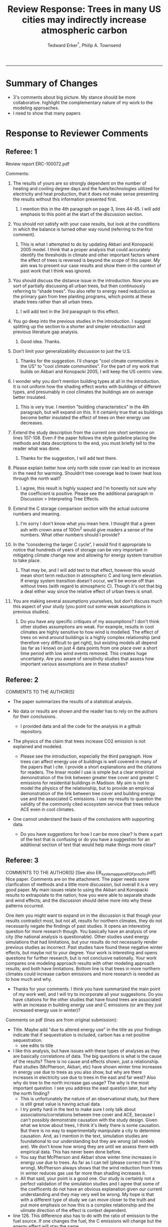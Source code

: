 #+TITLE:Review Response: Trees in many US cities may indirectly increase atmospheric carbon 
#+AUTHOR: Tedward Erker^*, Philip A. Townsend
#+email: erker@wisc.edu
#+PROPERTY: header-args:R :session *R* :cache no :results output :exports both :tangle yes :eval yes
#+OPTIONS: toc:nil num:nil date:t
#+LATEX_HEADER: \usepackage[margin=1in]{geometry}
#+LATEX_HEADER: \usepackage{natbib}
#+LATEX_HEADER: \usepackage{chemformula}
#+LaTeX_HEADER: \RequirePackage{lineno} \def\linenumberfont{\normalfont\small\tt}
#+latex_header: \hypersetup{colorlinks=true,linkcolor=black, citecolor=black, urlcolor=black}
#+latex_header: \usepackage{setspace} \doublespacing
#+LATEX_CLASS_OPTIONS: [12pt]
------------
#+begin_src emacs-lisp :exports none
(setq org-latex-caption-above nil)
#+end_src

#+RESULTS:

* Summary of Changes
- 3's comments about big picture.  My stance should be more
  collaborative.  highlight the complementary nature of my work to the
  modeling approaches.
- I need to show that many papers 


* Response to Reviewer Comments

** Referee: 1 

Review report ERC-100072.pdf

Comments:
1. The results of yours are so strongly dependent on the number of
   heating and cooling degree days and the fuels/technologies utilized
   for electricity and heat production, that it does not make sense
   presenting the results without this information presented first.

   1. I mention this in the 4th paragraph on page 3, lines 44-45.  I
      will add emphasis to this point at the start of the discussion
      section.

2. You should not satisfy with your case results, but look at the
   conditions in which the balance is turned other way round
   (referring to the first comment).

   1. This is what I attempted to do by updating Akbari and Konopacki
      2005 model.  I think that a proper analysis that could
      accurately identify the thresholds in climate and other
      important factors where the effect of trees is reversed is
      beyond the scope of this paper.  My aim was to present our case
      results and show them in the context of past work that I think
      was ignored.
      
1. You should discuss the distance issue in the introduction. Now you
   are sort of partially discussing all urban trees, but then
   continuously referring to “shade trees”. You also refer to energy
   need reduction as the primary gain from tree planting programs,
   which points at these shade trees rather than all urban trees.

   1. I will add text in the 3rd paragraph to this effect.  

2. You go deep into the previous studies in the introduction. I
   suggest splitting up the section to a shorter and simpler
   introduction and previous literature gap analysis.

   1. Good idea. Thanks.

3. Don’t limit your generalizability discussion to just the U.S.

   1. Thanks for the suggestion.  I'll change "cool climate
      communities in the US" to "cool climate communities".  For the
      part of my work that builds on Akbari and Konopacki 2005, I will
      keep the US centric view.

4. I wonder why you don’t mention building types at all in the
   introduction. It is not uniform how the shading effect works with
   buildings of different types, and presumably in cool climates the
   buildings are on average better insulated.

   1. This is very true.  I mention "building characteristics" in the
      4th paragraph, but will expand on this.  It it certainly true
      that as buildings become better insulated the effect of trees on
      their energy use decreases.

5. Extend the study description from the current one short sentence on
   lines 107-108. Even if the paper follows the style guideline
   placing the methods and data descriptions to the end, you must
   briefly tell to the reader what was done.

   1. Thanks for the suggestion, I will add text there.

6. Please explain better how only north side cover can lead to an
   increase in the need for warming. Shouldn’t tree coverage lead to
   lower heat loss through the north wall?

   1. I agree, this result is highly suspect and I'm honestly not sure
      why the coefficient is positive.  Please see the additional
      paragraph in Discussion > Interpreting Tree Effects.

7. Extend the C storage comparison section with the actual outcome
   numbers and meaning.

   1. I'm sorry I don't know what you mean here.  I thought that a
      green ash with crown area of 100m^2 would give readers a sense
      of the numbers.  What other numbers should I provide?

8. In the “considering the larger C cycle”, I would find it
   appropriate to notice that hundreds of years of storage can be
   very important in mitigating climate change now and allowing for
   energy system transition to take place.

   1. That may be, and I will add text to that effect, however this
      would mean short term reduction in atmospheric C and long term
      elevation.  If energy system transition doesn't occur, we'll be
      worse off than without trees (with regard to atmospheric C).
      Though it's not that big a deal either way since the relative
      effect of urban trees is small.

9. You are making several assumptions yourselves, but don’t discuss
   much this aspect of your study (you point out some weak
   assumptions in previous studies).

   1. Do you have any specific critiques of my assumptions?  I don't
      think other studies assumptions are weak.  For example, results
      in cool climates are highly sensitive to how wind is modelled.  
      The effect of trees on wind around buildings is a highly complex
      relationship (and therefore very difficult to get right), but
      existing models all depend (as far as I know) on just 4 data
      points from one place over a short time period with low wind
      events removed.  This creates huge uncertainty.  Are you aware
      of sensitivity studies that assess how important various
      assumptions are in these studies?

** Referee: 2 

COMMENTS TO THE AUTHOR(S) 
- The paper summarizes the results of a statistical analysis. 

- No data or results are shown and the reader has to rely on the authors for their conclusions.

  - I provided data and all the code for the analysis in a github
    repository.  

- The physics of the claim that trees increase CO2 emission is not explained and modeled.

  - Please see the introduction, especially the third paragraph.  How
    trees can affect energy use of buildings is well covered in many
    of the papers that I cite.  I provide a short explanations and the
    citations for readers. The linear model I use is simple but a
    clear empirical demonstration of the link between greater tree
    cover and greater C emissions for residential buildings in
    Madison.  My aim is not to model the physics of the relationship,
    but to provide an empirical demonstration of the link between tree
    cover and building energy use and the associated C emissions.  I
    use my results to question the validity of the commonly cited
    ecosystem service that trees reduce ACE even in cool climates.

- One cannot understand the basis of the conclusions with supporting data.

  - Do you have suggestions for how I can be more clear?  Is there a
    part of the text that is confusing or do you have a suggestion for
    an additional section of text that would help make things more clear?

** Referee: 3 

COMMENTS TO THE AUTHOR(S) [See also ER_system_appendPDF_proof_hi.pdf] 
Nice paper. Comments are on the attachment. The paper needs some
clarification of methods and a little more discussion, but overall it
is a very good paper. My main issues relate to using the Akbari and
Konopacki results to extrapolate to the nation; how you were able to
separate shade and wind effects; and the discussion should delve more
into why these patterns occurred. 


One item you might want to expand on in the discussion is that though
your results contradict most, but not all, results for northern
climates, they do not necessarily negate the findings of past
studies. It opens an interesting question for more research
though. You basically have an analysis of one city (the national
analysis is questionable). Other studies used energy simulations that
had limitations, but your results do not necessarily render previous
studies as incorrect. Past studies have found these negative winter
effects, but maybe not to your degree. Your work is interesting and
opens questions for further research, but is not conclusive
nationally. Your work compares one modeling approach results with
other modeling approach results; and both have limitations.  Bottom
line is that trees in more northern climates could increase carbon
emissions and more research is needed as to how much and why. 

- Thanks for your comments.  I think you have summarized the main
  point of my work well, and I will try to incorporate all your
  suggestions.  Do you have citations for the other studies that have
  found trees are associated with an increase in building energy use
  and C emissions (or are they just increased energy use in winter)?  

Comments on pdf (lines are from original submission):
- Title. Maybe add "due to altered energy use" in the title as your findings
  indicate that if sequestration is included, carbon has a net
  positive sequestration.
  - see edits to title
- I like this analysis, but have issues with these types of analyses
  as they are basically correlations of data. The big questions is
  what is the cause of the results? There is no cause and effects
  shown, just a relationship. Past studies (McPherson, Akbari, etc)
  have shown winter time increases in energy use due to trees as you
  also show, but why are there increases in electricity use due to
  trees in the east and far west? Also why do tree to the north
  increase gas usage? The why is the most important question. I see
  you address the east question later, but why the north finding?
  - This is unfortunately the nature of an observational study, but
    there is still great value is having actual data.
  - I try pretty hard in the text to make sure I only talk about
    associations/correlations between tree cover and ACE, because I
    can't possibly demonstrate causation with the study design.  Given
    what we know about trees, I think it's likely there is some
    causation. But there is no way to experimentally manipulate a city
    to determine causation.  And, as I mention in the text, simulation
    studies are foundational to our understanding but they are wrong
    (all models are). We don't know how wrong they are until we
    assess them with empirical data.  This has never been done
    before.  
  - You say that McPherson and Akbari show winter time increases in
    energy use due to trees.  As far as I can tell (please correct me
    if I'm wrong), McPherson always shows that the wind reduction from
    trees in winter reduces gas use far more than shading increases it.
  - All that said, your point is a good one.  Our study is certainly
    not a perfect validation of the simulation studies and I agree
    that some of the coefficents do not have an obvious explanation
    given our current understanding and they may very well be wrong.
    My hope is that with a different type of study we can move closer
    to the truth and put more emphasis on how this is a complex
    relationship and the ulimate direction of the effect is context
    dependent.
- line 126. This difference also has to do with the ratio of emission to the
  fuel source. If one changes the fuel, the C emissions will change
  but the energy effect will stay the same.
  - Yes, I mention this in other places of the text.
- line 142. "So the tree is a net reduction in C? Maybe report the net effect of both to be clear"
  - I was hesitant to discuss net C because the C is being moved from
    different pools.  While C in atmosphere is decreasing in the short
    term, C in the atmosphere-biosphere system is increasing.  That
    said, I will add text to make it clear that sequestration is greater.
- line 147. "How do you know shading was the driving factor, vs
  transpiration or wind? Also how does comparing winter vs summer
  effects lead to the conclusion for winter effects?"
  - Determining the role of wind, shade, and evapotranspiration is not
    possible with my data, but I attempted to interpret my results in
    light of past work.  I used the word "suggests" because I do not
    know the cause, but am building on what others have suggested the
    mechanisms are.  I need to be more precise with my language to
    indicate this and will add additional text to clarify.  Please let
    me know if I have not adequately addressed this issue
- line 153. "Good"
- line 161. "Why might this be?"
- line 178. "Although I agree with this conclusion, I find it somewhat
  contradictory that the basis for this work in the introduction is
  the limitations of past studies, but you use these past studies to
  extrapolate nationwide. Why not just use your findings to make this
  point - in heating dominated areas, tree can increase C carbon
  emissions. Extrapolating the Akbari data is suspect due to their
  assumptions on tree cover. Your data are from actual tree
  distributions. I would drop this national analysis as it is already
  known that trees can increase winter energy use. Use past studies to
  back your findings. Also note that fuel mix is important in carbon
  emissions as is tree location."
  - I hope that the rewriting of the text clarifies many of the issues
    you raise in this comment.  I agree the akbari method has
    limitations, but even with them I think it is useful to show that
    past simulations predict trees increase ACE (under their
    assumptions).  I don't think it is commonly known that trees can
    increase annual C emissions.  Pataki et al. (2006) and Weissert et
    al. (2014) don't mention it.  The fact that there are some negative
    shading effects is known, but studies always seem to show them
    compensated for by wind reduction or savings during the summer.
- line 184. "McPherson and Simpson methods are used in iTree, but it is not the model."
  - Could you please clarify this more?  When I emailed the folks at
    iTree I was pointed to McPherson and Simpson.  Do you know of
    important ways in which they differ?  I adjusted text so that it
    doesn't look like they own it.
- line 185. "Northern"
  - Thanks for the catch.
- line 188. "How did you separate out shade effects?"
  - I did not, but our work agrees with the shade effects proposed by other
    studies (that trees increase gas use for heating) not the wind
    effects (that trees reduce gas use for heating).
- line 192. "I am confused as to how you can separate or did separate wind from shading effects"
  - see above and added text that seeks to clarify this confusion.
- line 218. "It might good to note that this information can also be
  used to improve planting designs, particularly in colder climates to
  reduce energy use and carbon emissions"
  - I will put this in future work and the conclusions.
- line 235. "Good"
  - thanks
- line 267. "Again, I do not see how you conclude this difference
  between wind and shade."
  - I hope my clarifications above and in the text helped.  Please let
    me know if I need to do more.  Changed text here to "may be due
    to" rather than "is due to".  Apologies for undue certainty.
- line 309. "What is the accuracy of the tree cover data?"
  - added
- line 327. "What is the accuracy of the building cover data?"
  - added
- line 374. "This is confusing text as to what was actually done. Are
  you interpolating Akbari and Konopacki results to this area with 77%
  of the population? If so, how to do you account for varying tree
  cover across the nation? The Akbari paper uses 4, 8 and 10 trees
  around the building for their assumption of tree cover. If you are
  arguing that these previous models have limitations based on their
  assumptions, why use these models for national extrapolation. I may
  be misreading these methods, but either way, these methods needs to
  be clarified."
  - I will work to make this more clear.
  - Determining that 77% of the population lives in an area with more
    heating degree days than cooling degree days is a separate
    analysis that just depending on finding the climate at each census
    tract.  It was the prerequisite to applying akbari and konopacki's
    model.
  - My primary aim of mapping the work by akbari and konopacki was to
    show that while there work from 2002 "Shade trees reduce building
    energy use and CO_2 emissions from power plants" is true on
    average, the headline does not apply to much of the country and
    their own work shows this.
  - In this context I think it's possible to build on their work
    (despite all the limitations I mention) to show that there likely
    are places where trees increase ACE.  Where those places are
    exactly is unknown, but our work provides strong evidence that
    Madison is one of them.

Letter reference: DSMa01
* bibliography                                                       :ignore:
bibliography:~/git/notes/references.bib
bibliographystyle:apa

* COMMENT latex diff
#+BEGIN_SRC sh
cd ~/git/energy/papers/
latexdiff -t CFONT review1_response_raw.tex review1_response.tex > review_diff.tex
pdflatex -interaction nonstopmode review_diff.tex
bibtex diff.aux
pdflatex -interaction nonstopmode review_diff.tex
pdflatex -interaction nonstopmode review_diff.tex
#+END_SRC

#+RESULTS:
| This                                                                            | is                                                                       | pdfTeX,                                                | Version          | 3.14159265-2.6-1.40.17 | (TeX      | Live          | 2016)       | (preloaded | format=pdflatex) |                   |     |
| restricted                                                                      | \write18                                                                 | enabled.                                               |                  |                        |           |               |             |            |                  |                   |     |
| entering                                                                        | extended                                                                 | mode                                                   |                  |                        |           |               |             |            |                  |                   |     |
| (./review_diff.tex                                                              |                                                                          |                                                        |                  |                        |           |               |             |            |                  |                   |     |
| LaTeX2e                                                                         | <2016/03/31>                                                             |                                                        |                  |                        |           |               |             |            |                  |                   |     |
| Babel                                                                           | <3.9r>                                                                   | and                                                    | hyphenation      | patterns               | for       | 83            | language(s) | loaded.    |                  |                   |     |
| (/usr/local/texlive/2016/texmf-dist/tex/latex/base/article.cls                  |                                                                          |                                                        |                  |                        |           |               |             |            |                  |                   |     |
| Document                                                                        | Class:                                                                   | article                                                | 2014/09/29       | v1.4h                  | Standard  | LaTeX         | document    | class      |                  |                   |     |
| (/usr/local/texlive/2016/texmf-dist/tex/latex/base/size12.clo))                 |                                                                          |                                                        |                  |                        |           |               |             |            |                  |                   |     |
| (/usr/local/texlive/2016/texmf-dist/tex/latex/base/inputenc.sty                 |                                                                          |                                                        |                  |                        |           |               |             |            |                  |                   |     |
| (/usr/local/texlive/2016/texmf-dist/tex/latex/base/utf8.def                     |                                                                          |                                                        |                  |                        |           |               |             |            |                  |                   |     |
| (/usr/local/texlive/2016/texmf-dist/tex/latex/base/t1enc.dfu)                   |                                                                          |                                                        |                  |                        |           |               |             |            |                  |                   |     |
| (/usr/local/texlive/2016/texmf-dist/tex/latex/base/ot1enc.dfu)                  |                                                                          |                                                        |                  |                        |           |               |             |            |                  |                   |     |
| (/usr/local/texlive/2016/texmf-dist/tex/latex/base/omsenc.dfu)))                |                                                                          |                                                        |                  |                        |           |               |             |            |                  |                   |     |
| (/usr/local/texlive/2016/texmf-dist/tex/latex/base/fontenc.sty                  |                                                                          |                                                        |                  |                        |           |               |             |            |                  |                   |     |
| (/usr/local/texlive/2016/texmf-dist/tex/latex/base/t1enc.def))                  |                                                                          |                                                        |                  |                        |           |               |             |            |                  |                   |     |
| (/usr/local/texlive/2016/texmf-dist/tex/latex/graphics/graphicx.sty             |                                                                          |                                                        |                  |                        |           |               |             |            |                  |                   |     |
| (/usr/local/texlive/2016/texmf-dist/tex/latex/graphics/keyval.sty)              |                                                                          |                                                        |                  |                        |           |               |             |            |                  |                   |     |
| (/usr/local/texlive/2016/texmf-dist/tex/latex/graphics/graphics.sty             |                                                                          |                                                        |                  |                        |           |               |             |            |                  |                   |     |
| (/usr/local/texlive/2016/texmf-dist/tex/latex/graphics/trig.sty)                |                                                                          |                                                        |                  |                        |           |               |             |            |                  |                   |     |
| (/usr/local/texlive/2016/texmf-dist/tex/latex/graphics-cfg/graphics.cfg)        |                                                                          |                                                        |                  |                        |           |               |             |            |                  |                   |     |
| (/usr/local/texlive/2016/texmf-dist/tex/latex/pdftex-def/pdftex.def             |                                                                          |                                                        |                  |                        |           |               |             |            |                  |                   |     |
| (/usr/local/texlive/2016/texmf-dist/tex/generic/oberdiek/infwarerr.sty)         |                                                                          |                                                        |                  |                        |           |               |             |            |                  |                   |     |
| (/usr/local/texlive/2016/texmf-dist/tex/generic/oberdiek/ltxcmds.sty))))        |                                                                          |                                                        |                  |                        |           |               |             |            |                  |                   |     |
| (/usr/local/texlive/2016/texmf-dist/tex/latex/oberdiek/grffile.sty              |                                                                          |                                                        |                  |                        |           |               |             |            |                  |                   |     |
| (/usr/local/texlive/2016/texmf-dist/tex/generic/oberdiek/ifpdf.sty)             |                                                                          |                                                        |                  |                        |           |               |             |            |                  |                   |     |
| (/usr/local/texlive/2016/texmf-dist/tex/generic/ifxetex/ifxetex.sty)            |                                                                          |                                                        |                  |                        |           |               |             |            |                  |                   |     |
| (/usr/local/texlive/2016/texmf-dist/tex/latex/oberdiek/kvoptions.sty            |                                                                          |                                                        |                  |                        |           |               |             |            |                  |                   |     |
| (/usr/local/texlive/2016/texmf-dist/tex/generic/oberdiek/kvsetkeys.sty          |                                                                          |                                                        |                  |                        |           |               |             |            |                  |                   |     |
| (/usr/local/texlive/2016/texmf-dist/tex/generic/oberdiek/etexcmds.sty           |                                                                          |                                                        |                  |                        |           |               |             |            |                  |                   |     |
| (/usr/local/texlive/2016/texmf-dist/tex/generic/oberdiek/ifluatex.sty))))       |                                                                          |                                                        |                  |                        |           |               |             |            |                  |                   |     |
| (/usr/local/texlive/2016/texmf-dist/tex/generic/oberdiek/pdftexcmds.sty))       |                                                                          |                                                        |                  |                        |           |               |             |            |                  |                   |     |
| (/usr/local/texlive/2016/texmf-dist/tex/latex/tools/longtable.sty)              |                                                                          |                                                        |                  |                        |           |               |             |            |                  |                   |     |
| (/usr/local/texlive/2016/texmf-dist/tex/latex/wrapfig/wrapfig.sty)              |                                                                          |                                                        |                  |                        |           |               |             |            |                  |                   |     |
| (/usr/local/texlive/2016/texmf-dist/tex/latex/rotating/rotating.sty             |                                                                          |                                                        |                  |                        |           |               |             |            |                  |                   |     |
| (/usr/local/texlive/2016/texmf-dist/tex/latex/base/ifthen.sty))                 |                                                                          |                                                        |                  |                        |           |               |             |            |                  |                   |     |
| (/usr/local/texlive/2016/texmf-dist/tex/generic/ulem/ulem.sty)                  |                                                                          |                                                        |                  |                        |           |               |             |            |                  |                   |     |
| (/usr/local/texlive/2016/texmf-dist/tex/latex/amsmath/amsmath.sty               |                                                                          |                                                        |                  |                        |           |               |             |            |                  |                   |     |
| For                                                                             | additional                                                               | information                                            | on               | amsmath,               | use       | the           | `?'         | option.    |                  |                   |     |
| (/usr/local/texlive/2016/texmf-dist/tex/latex/amsmath/amstext.sty               |                                                                          |                                                        |                  |                        |           |               |             |            |                  |                   |     |
| (/usr/local/texlive/2016/texmf-dist/tex/latex/amsmath/amsgen.sty))              |                                                                          |                                                        |                  |                        |           |               |             |            |                  |                   |     |
| (/usr/local/texlive/2016/texmf-dist/tex/latex/amsmath/amsbsy.sty)               |                                                                          |                                                        |                  |                        |           |               |             |            |                  |                   |     |
| (/usr/local/texlive/2016/texmf-dist/tex/latex/amsmath/amsopn.sty))              |                                                                          |                                                        |                  |                        |           |               |             |            |                  |                   |     |
| (/usr/local/texlive/2016/texmf-dist/tex/latex/base/textcomp.sty                 |                                                                          |                                                        |                  |                        |           |               |             |            |                  |                   |     |
| (/usr/local/texlive/2016/texmf-dist/tex/latex/base/ts1enc.def                   |                                                                          |                                                        |                  |                        |           |               |             |            |                  |                   |     |
| (/usr/local/texlive/2016/texmf-dist/tex/latex/base/ts1enc.dfu)))                |                                                                          |                                                        |                  |                        |           |               |             |            |                  |                   |     |
| (/usr/local/texlive/2016/texmf-dist/tex/latex/amsfonts/amssymb.sty              |                                                                          |                                                        |                  |                        |           |               |             |            |                  |                   |     |
| (/usr/local/texlive/2016/texmf-dist/tex/latex/amsfonts/amsfonts.sty))           |                                                                          |                                                        |                  |                        |           |               |             |            |                  |                   |     |
| (/usr/local/texlive/2016/texmf-dist/tex/latex/capt-of/capt-of.sty)              |                                                                          |                                                        |                  |                        |           |               |             |            |                  |                   |     |
| (/usr/local/texlive/2016/texmf-dist/tex/latex/hyperref/hyperref.sty             |                                                                          |                                                        |                  |                        |           |               |             |            |                  |                   |     |
| (/usr/local/texlive/2016/texmf-dist/tex/generic/oberdiek/hobsub-hyperref.sty    |                                                                          |                                                        |                  |                        |           |               |             |            |                  |                   |     |
| (/usr/local/texlive/2016/texmf-dist/tex/generic/oberdiek/hobsub-generic.sty))   |                                                                          |                                                        |                  |                        |           |               |             |            |                  |                   |     |
| (/usr/local/texlive/2016/texmf-dist/tex/latex/oberdiek/auxhook.sty)             |                                                                          |                                                        |                  |                        |           |               |             |            |                  |                   |     |
| (/usr/local/texlive/2016/texmf-dist/tex/latex/hyperref/pd1enc.def)              |                                                                          |                                                        |                  |                        |           |               |             |            |                  |                   |     |
| (/usr/local/texlive/2016/texmf-dist/tex/latex/latexconfig/hyperref.cfg)         |                                                                          |                                                        |                  |                        |           |               |             |            |                  |                   |     |
| (/usr/local/texlive/2016/texmf-dist/tex/latex/url/url.sty))                     |                                                                          |                                                        |                  |                        |           |               |             |            |                  |                   |     |
|                                                                                 |                                                                          |                                                        |                  |                        |           |               |             |            |                  |                   |     |
| Package                                                                         | hyperref                                                                 | Message:                                               | Driver           | (autodetected):        | hpdftex.  |               |             |            |                  |                   |     |
|                                                                                 |                                                                          |                                                        |                  |                        |           |               |             |            |                  |                   |     |
| (/usr/local/texlive/2016/texmf-dist/tex/latex/hyperref/hpdftex.def              |                                                                          |                                                        |                  |                        |           |               |             |            |                  |                   |     |
| (/usr/local/texlive/2016/texmf-dist/tex/latex/oberdiek/rerunfilecheck.sty))     |                                                                          |                                                        |                  |                        |           |               |             |            |                  |                   |     |
| (/usr/local/texlive/2016/texmf-dist/tex/latex/geometry/geometry.sty)            |                                                                          |                                                        |                  |                        |           |               |             |            |                  |                   |     |
| (/usr/local/texlive/2016/texmf-dist/tex/latex/natbib/natbib.sty)                |                                                                          |                                                        |                  |                        |           |               |             |            |                  |                   |     |
| (/usr/local/texlive/2016/texmf-dist/tex/latex/chemformula/chemformula.sty       |                                                                          |                                                        |                  |                        |           |               |             |            |                  |                   |     |
| (/usr/local/texlive/2016/texmf-dist/tex/latex/l3kernel/expl3.sty                |                                                                          |                                                        |                  |                        |           |               |             |            |                  |                   |     |
| (/usr/local/texlive/2016/texmf-dist/tex/latex/l3kernel/expl3-code.tex)          |                                                                          |                                                        |                  |                        |           |               |             |            |                  |                   |     |
| (/usr/local/texlive/2016/texmf-dist/tex/latex/l3kernel/l3pdfmode.def))          |                                                                          |                                                        |                  |                        |           |               |             |            |                  |                   |     |
| (/usr/local/texlive/2016/texmf-dist/tex/latex/l3packages/xparse/xparse.sty)     |                                                                          |                                                        |                  |                        |           |               |             |            |                  |                   |     |
| (/usr/local/texlive/2016/texmf-dist/tex/latex/l3packages/l3keys2e/l3keys2e.sty) |                                                                          |                                                        |                  |                        |           |               |             |            |                  |                   |     |
| (/usr/local/texlive/2016/texmf-dist/tex/latex/pgf/frontendlayer/tikz.sty        |                                                                          |                                                        |                  |                        |           |               |             |            |                  |                   |     |
| (/usr/local/texlive/2016/texmf-dist/tex/latex/pgf/basiclayer/pgf.sty            |                                                                          |                                                        |                  |                        |           |               |             |            |                  |                   |     |
| (/usr/local/texlive/2016/texmf-dist/tex/latex/pgf/utilities/pgfrcs.sty          |                                                                          |                                                        |                  |                        |           |               |             |            |                  |                   |     |
| (/usr/local/texlive/2016/texmf-dist/tex/generic/pgf/utilities/pgfutil-common.te |                                                                          |                                                        |                  |                        |           |               |             |            |                  |                   |     |
| x                                                                               |                                                                          |                                                        |                  |                        |           |               |             |            |                  |                   |     |
| (/usr/local/texlive/2016/texmf-dist/tex/generic/pgf/utilities/pgfutil-common-li |                                                                          |                                                        |                  |                        |           |               |             |            |                  |                   |     |
| sts.tex))                                                                       |                                                                          |                                                        |                  |                        |           |               |             |            |                  |                   |     |
| (/usr/local/texlive/2016/texmf-dist/tex/generic/pgf/utilities/pgfutil-latex.def |                                                                          |                                                        |                  |                        |           |               |             |            |                  |                   |     |
| (/usr/local/texlive/2016/texmf-dist/tex/latex/ms/everyshi.sty))                 |                                                                          |                                                        |                  |                        |           |               |             |            |                  |                   |     |
| (/usr/local/texlive/2016/texmf-dist/tex/generic/pgf/utilities/pgfrcs.code.tex)) |                                                                          |                                                        |                  |                        |           |               |             |            |                  |                   |     |
| (/usr/local/texlive/2016/texmf-dist/tex/latex/pgf/basiclayer/pgfcore.sty        |                                                                          |                                                        |                  |                        |           |               |             |            |                  |                   |     |
| (/usr/local/texlive/2016/texmf-dist/tex/latex/pgf/systemlayer/pgfsys.sty        |                                                                          |                                                        |                  |                        |           |               |             |            |                  |                   |     |
| (/usr/local/texlive/2016/texmf-dist/tex/generic/pgf/systemlayer/pgfsys.code.tex |                                                                          |                                                        |                  |                        |           |               |             |            |                  |                   |     |
| (/usr/local/texlive/2016/texmf-dist/tex/generic/pgf/utilities/pgfkeys.code.tex  |                                                                          |                                                        |                  |                        |           |               |             |            |                  |                   |     |
| (/usr/local/texlive/2016/texmf-dist/tex/generic/pgf/utilities/pgfkeysfiltered.c |                                                                          |                                                        |                  |                        |           |               |             |            |                  |                   |     |
| ode.tex))                                                                       |                                                                          |                                                        |                  |                        |           |               |             |            |                  |                   |     |
| (/usr/local/texlive/2016/texmf-dist/tex/generic/pgf/systemlayer/pgf.cfg)        |                                                                          |                                                        |                  |                        |           |               |             |            |                  |                   |     |
| (/usr/local/texlive/2016/texmf-dist/tex/generic/pgf/systemlayer/pgfsys-pdftex.d |                                                                          |                                                        |                  |                        |           |               |             |            |                  |                   |     |
| ef                                                                              |                                                                          |                                                        |                  |                        |           |               |             |            |                  |                   |     |
| (/usr/local/texlive/2016/texmf-dist/tex/generic/pgf/systemlayer/pgfsys-common-p |                                                                          |                                                        |                  |                        |           |               |             |            |                  |                   |     |
| df.def)))                                                                       |                                                                          |                                                        |                  |                        |           |               |             |            |                  |                   |     |
| (/usr/local/texlive/2016/texmf-dist/tex/generic/pgf/systemlayer/pgfsyssoftpath. |                                                                          |                                                        |                  |                        |           |               |             |            |                  |                   |     |
| code.tex)                                                                       |                                                                          |                                                        |                  |                        |           |               |             |            |                  |                   |     |
| (/usr/local/texlive/2016/texmf-dist/tex/generic/pgf/systemlayer/pgfsysprotocol. |                                                                          |                                                        |                  |                        |           |               |             |            |                  |                   |     |
| code.tex))                                                                      | (/usr/local/texlive/2016/texmf-dist/tex/latex/xcolor/xcolor.sty          |                                                        |                  |                        |           |               |             |            |                  |                   |     |
| (/usr/local/texlive/2016/texmf-dist/tex/latex/graphics-cfg/color.cfg))          |                                                                          |                                                        |                  |                        |           |               |             |            |                  |                   |     |
| (/usr/local/texlive/2016/texmf-dist/tex/generic/pgf/basiclayer/pgfcore.code.tex |                                                                          |                                                        |                  |                        |           |               |             |            |                  |                   |     |
| (/usr/local/texlive/2016/texmf-dist/tex/generic/pgf/math/pgfmath.code.tex       |                                                                          |                                                        |                  |                        |           |               |             |            |                  |                   |     |
| (/usr/local/texlive/2016/texmf-dist/tex/generic/pgf/math/pgfmathcalc.code.tex   |                                                                          |                                                        |                  |                        |           |               |             |            |                  |                   |     |
| (/usr/local/texlive/2016/texmf-dist/tex/generic/pgf/math/pgfmathutil.code.tex)  |                                                                          |                                                        |                  |                        |           |               |             |            |                  |                   |     |
| (/usr/local/texlive/2016/texmf-dist/tex/generic/pgf/math/pgfmathparser.code.tex |                                                                          |                                                        |                  |                        |           |               |             |            |                  |                   |     |
| )                                                                               |                                                                          |                                                        |                  |                        |           |               |             |            |                  |                   |     |
| (/usr/local/texlive/2016/texmf-dist/tex/generic/pgf/math/pgfmathfunctions.code. |                                                                          |                                                        |                  |                        |           |               |             |            |                  |                   |     |
| tex                                                                             |                                                                          |                                                        |                  |                        |           |               |             |            |                  |                   |     |
| (/usr/local/texlive/2016/texmf-dist/tex/generic/pgf/math/pgfmathfunctions.basic |                                                                          |                                                        |                  |                        |           |               |             |            |                  |                   |     |
| .code.tex)                                                                      |                                                                          |                                                        |                  |                        |           |               |             |            |                  |                   |     |
| (/usr/local/texlive/2016/texmf-dist/tex/generic/pgf/math/pgfmathfunctions.trigo |                                                                          |                                                        |                  |                        |           |               |             |            |                  |                   |     |
| nometric.code.tex)                                                              |                                                                          |                                                        |                  |                        |           |               |             |            |                  |                   |     |
| (/usr/local/texlive/2016/texmf-dist/tex/generic/pgf/math/pgfmathfunctions.rando |                                                                          |                                                        |                  |                        |           |               |             |            |                  |                   |     |
| m.code.tex)                                                                     |                                                                          |                                                        |                  |                        |           |               |             |            |                  |                   |     |
| (/usr/local/texlive/2016/texmf-dist/tex/generic/pgf/math/pgfmathfunctions.compa |                                                                          |                                                        |                  |                        |           |               |             |            |                  |                   |     |
| rison.code.tex)                                                                 |                                                                          |                                                        |                  |                        |           |               |             |            |                  |                   |     |
| (/usr/local/texlive/2016/texmf-dist/tex/generic/pgf/math/pgfmathfunctions.base. |                                                                          |                                                        |                  |                        |           |               |             |            |                  |                   |     |
| code.tex)                                                                       |                                                                          |                                                        |                  |                        |           |               |             |            |                  |                   |     |
| (/usr/local/texlive/2016/texmf-dist/tex/generic/pgf/math/pgfmathfunctions.round |                                                                          |                                                        |                  |                        |           |               |             |            |                  |                   |     |
| .code.tex)                                                                      |                                                                          |                                                        |                  |                        |           |               |             |            |                  |                   |     |
| (/usr/local/texlive/2016/texmf-dist/tex/generic/pgf/math/pgfmathfunctions.misc. |                                                                          |                                                        |                  |                        |           |               |             |            |                  |                   |     |
| code.tex)                                                                       |                                                                          |                                                        |                  |                        |           |               |             |            |                  |                   |     |
| (/usr/local/texlive/2016/texmf-dist/tex/generic/pgf/math/pgfmathfunctions.integ |                                                                          |                                                        |                  |                        |           |               |             |            |                  |                   |     |
| erarithmetics.code.tex)))                                                       |                                                                          |                                                        |                  |                        |           |               |             |            |                  |                   |     |
| (/usr/local/texlive/2016/texmf-dist/tex/generic/pgf/math/pgfmathfloat.code.tex) |                                                                          |                                                        |                  |                        |           |               |             |            |                  |                   |     |
| )                                                                               |                                                                          |                                                        |                  |                        |           |               |             |            |                  |                   |     |
| (/usr/local/texlive/2016/texmf-dist/tex/generic/pgf/basiclayer/pgfcorepoints.co |                                                                          |                                                        |                  |                        |           |               |             |            |                  |                   |     |
| de.tex)                                                                         |                                                                          |                                                        |                  |                        |           |               |             |            |                  |                   |     |
| (/usr/local/texlive/2016/texmf-dist/tex/generic/pgf/basiclayer/pgfcorepathconst |                                                                          |                                                        |                  |                        |           |               |             |            |                  |                   |     |
| ruct.code.tex)                                                                  |                                                                          |                                                        |                  |                        |           |               |             |            |                  |                   |     |
| (/usr/local/texlive/2016/texmf-dist/tex/generic/pgf/basiclayer/pgfcorepathusage |                                                                          |                                                        |                  |                        |           |               |             |            |                  |                   |     |
| .code.tex)                                                                      |                                                                          |                                                        |                  |                        |           |               |             |            |                  |                   |     |
| (/usr/local/texlive/2016/texmf-dist/tex/generic/pgf/basiclayer/pgfcorescopes.co |                                                                          |                                                        |                  |                        |           |               |             |            |                  |                   |     |
| de.tex)                                                                         |                                                                          |                                                        |                  |                        |           |               |             |            |                  |                   |     |
| (/usr/local/texlive/2016/texmf-dist/tex/generic/pgf/basiclayer/pgfcoregraphicst |                                                                          |                                                        |                  |                        |           |               |             |            |                  |                   |     |
| ate.code.tex)                                                                   |                                                                          |                                                        |                  |                        |           |               |             |            |                  |                   |     |
| (/usr/local/texlive/2016/texmf-dist/tex/generic/pgf/basiclayer/pgfcoretransform |                                                                          |                                                        |                  |                        |           |               |             |            |                  |                   |     |
| ations.code.tex)                                                                |                                                                          |                                                        |                  |                        |           |               |             |            |                  |                   |     |
| (/usr/local/texlive/2016/texmf-dist/tex/generic/pgf/basiclayer/pgfcorequick.cod |                                                                          |                                                        |                  |                        |           |               |             |            |                  |                   |     |
| e.tex)                                                                          |                                                                          |                                                        |                  |                        |           |               |             |            |                  |                   |     |
| (/usr/local/texlive/2016/texmf-dist/tex/generic/pgf/basiclayer/pgfcoreobjects.c |                                                                          |                                                        |                  |                        |           |               |             |            |                  |                   |     |
| ode.tex)                                                                        |                                                                          |                                                        |                  |                        |           |               |             |            |                  |                   |     |
| (/usr/local/texlive/2016/texmf-dist/tex/generic/pgf/basiclayer/pgfcorepathproce |                                                                          |                                                        |                  |                        |           |               |             |            |                  |                   |     |
| ssing.code.tex)                                                                 |                                                                          |                                                        |                  |                        |           |               |             |            |                  |                   |     |
| (/usr/local/texlive/2016/texmf-dist/tex/generic/pgf/basiclayer/pgfcorearrows.co |                                                                          |                                                        |                  |                        |           |               |             |            |                  |                   |     |
| de.tex)                                                                         |                                                                          |                                                        |                  |                        |           |               |             |            |                  |                   |     |
| (/usr/local/texlive/2016/texmf-dist/tex/generic/pgf/basiclayer/pgfcoreshade.cod |                                                                          |                                                        |                  |                        |           |               |             |            |                  |                   |     |
| e.tex)                                                                          |                                                                          |                                                        |                  |                        |           |               |             |            |                  |                   |     |
| (/usr/local/texlive/2016/texmf-dist/tex/generic/pgf/basiclayer/pgfcoreimage.cod |                                                                          |                                                        |                  |                        |           |               |             |            |                  |                   |     |
| e.tex                                                                           |                                                                          |                                                        |                  |                        |           |               |             |            |                  |                   |     |
| (/usr/local/texlive/2016/texmf-dist/tex/generic/pgf/basiclayer/pgfcoreexternal. |                                                                          |                                                        |                  |                        |           |               |             |            |                  |                   |     |
| code.tex))                                                                      |                                                                          |                                                        |                  |                        |           |               |             |            |                  |                   |     |
| (/usr/local/texlive/2016/texmf-dist/tex/generic/pgf/basiclayer/pgfcorelayers.co |                                                                          |                                                        |                  |                        |           |               |             |            |                  |                   |     |
| de.tex)                                                                         |                                                                          |                                                        |                  |                        |           |               |             |            |                  |                   |     |
| (/usr/local/texlive/2016/texmf-dist/tex/generic/pgf/basiclayer/pgfcoretranspare |                                                                          |                                                        |                  |                        |           |               |             |            |                  |                   |     |
| ncy.code.tex)                                                                   |                                                                          |                                                        |                  |                        |           |               |             |            |                  |                   |     |
| (/usr/local/texlive/2016/texmf-dist/tex/generic/pgf/basiclayer/pgfcorepatterns. |                                                                          |                                                        |                  |                        |           |               |             |            |                  |                   |     |
| code.tex)))                                                                     |                                                                          |                                                        |                  |                        |           |               |             |            |                  |                   |     |
| (/usr/local/texlive/2016/texmf-dist/tex/generic/pgf/modules/pgfmoduleshapes.cod |                                                                          |                                                        |                  |                        |           |               |             |            |                  |                   |     |
| e.tex)                                                                          |                                                                          |                                                        |                  |                        |           |               |             |            |                  |                   |     |
| (/usr/local/texlive/2016/texmf-dist/tex/generic/pgf/modules/pgfmoduleplot.code. |                                                                          |                                                        |                  |                        |           |               |             |            |                  |                   |     |
| tex)                                                                            |                                                                          |                                                        |                  |                        |           |               |             |            |                  |                   |     |
| (/usr/local/texlive/2016/texmf-dist/tex/latex/pgf/compatibility/pgfcomp-version |                                                                          |                                                        |                  |                        |           |               |             |            |                  |                   |     |
| -0-65.sty)                                                                      |                                                                          |                                                        |                  |                        |           |               |             |            |                  |                   |     |
| (/usr/local/texlive/2016/texmf-dist/tex/latex/pgf/compatibility/pgfcomp-version |                                                                          |                                                        |                  |                        |           |               |             |            |                  |                   |     |
| -1-18.sty))                                                                     |                                                                          |                                                        |                  |                        |           |               |             |            |                  |                   |     |
| (/usr/local/texlive/2016/texmf-dist/tex/latex/pgf/utilities/pgffor.sty          |                                                                          |                                                        |                  |                        |           |               |             |            |                  |                   |     |
| (/usr/local/texlive/2016/texmf-dist/tex/latex/pgf/utilities/pgfkeys.sty         |                                                                          |                                                        |                  |                        |           |               |             |            |                  |                   |     |
| (/usr/local/texlive/2016/texmf-dist/tex/generic/pgf/utilities/pgfkeys.code.tex) |                                                                          |                                                        |                  |                        |           |               |             |            |                  |                   |     |
| )                                                                               | (/usr/local/texlive/2016/texmf-dist/tex/latex/pgf/math/pgfmath.sty       |                                                        |                  |                        |           |               |             |            |                  |                   |     |
| (/usr/local/texlive/2016/texmf-dist/tex/generic/pgf/math/pgfmath.code.tex))     |                                                                          |                                                        |                  |                        |           |               |             |            |                  |                   |     |
| (/usr/local/texlive/2016/texmf-dist/tex/generic/pgf/utilities/pgffor.code.tex   |                                                                          |                                                        |                  |                        |           |               |             |            |                  |                   |     |
| (/usr/local/texlive/2016/texmf-dist/tex/generic/pgf/math/pgfmath.code.tex)))    |                                                                          |                                                        |                  |                        |           |               |             |            |                  |                   |     |
| (/usr/local/texlive/2016/texmf-dist/tex/generic/pgf/frontendlayer/tikz/tikz.cod |                                                                          |                                                        |                  |                        |           |               |             |            |                  |                   |     |
| e.tex                                                                           |                                                                          |                                                        |                  |                        |           |               |             |            |                  |                   |     |
| (/usr/local/texlive/2016/texmf-dist/tex/generic/pgf/libraries/pgflibraryplothan |                                                                          |                                                        |                  |                        |           |               |             |            |                  |                   |     |
| dlers.code.tex)                                                                 |                                                                          |                                                        |                  |                        |           |               |             |            |                  |                   |     |
| (/usr/local/texlive/2016/texmf-dist/tex/generic/pgf/modules/pgfmodulematrix.cod |                                                                          |                                                        |                  |                        |           |               |             |            |                  |                   |     |
| e.tex)                                                                          |                                                                          |                                                        |                  |                        |           |               |             |            |                  |                   |     |
| (/usr/local/texlive/2016/texmf-dist/tex/generic/pgf/frontendlayer/tikz/librarie |                                                                          |                                                        |                  |                        |           |               |             |            |                  |                   |     |
| s/tikzlibrarytopaths.code.tex)))                                                |                                                                          |                                                        |                  |                        |           |               |             |            |                  |                   |     |
| (/usr/local/texlive/2016/texmf-dist/tex/latex/l3packages/xfrac/xfrac.sty        |                                                                          |                                                        |                  |                        |           |               |             |            |                  |                   |     |
| (/usr/local/texlive/2016/texmf-dist/tex/latex/l3packages/xtemplate/xtemplate.st |                                                                          |                                                        |                  |                        |           |               |             |            |                  |                   |     |
| y))                                                                             | (/usr/local/texlive/2016/texmf-dist/tex/latex/units/nicefrac.sty)        |                                                        |                  |                        |           |               |             |            |                  |                   |     |
| (/usr/local/texlive/2016/texmf-dist/tex/latex/koma-script/scrlfile.sty          |                                                                          |                                                        |                  |                        |           |               |             |            |                  |                   |     |
| Package                                                                         | scrlfile,                                                                | 2016/05/10                                             | v3.20            | KOMA-Script            | package   | (loading      | files)      |            |                  |                   |     |
| Copyright                                                                       | (C)                                                                      | Markus                                                 | Kohm             |                        |           |               |             |            |                  |                   |     |
|                                                                                 |                                                                          |                                                        |                  |                        |           |               |             |            |                  |                   |     |
| )                                                                               |                                                                          |                                                        |                  |                        |           |               |             |            |                  |                   |     |
| (/usr/local/texlive/2016/texmf-dist/tex/generic/pgf/libraries/pgflibraryarrows. |                                                                          |                                                        |                  |                        |           |               |             |            |                  |                   |     |
| meta.code.tex))                                                                 | (/usr/local/texlive/2016/texmf-dist/tex/latex/lineno/lineno.sty          |                                                        |                  |                        |           |               |             |            |                  |                   |     |
| )                                                                               | (/usr/local/texlive/2016/texmf-dist/tex/latex/setspace/setspace.sty)     |                                                        |                  |                        |           |               |             |            |                  |                   |     |
|                                                                                 |                                                                          |                                                        |                  |                        |           |               |             |            |                  |                   |     |
| Package                                                                         | hyperref                                                                 | Warning:                                               | Token            | not                    | allowed   | in            | a           | PDF        | string           | (PDFDocEncoding): |     |
| (hyperref)                                                                      | removing                                                                 | `math                                                  | shift'           | on                     | input     | line          | 39          |            |                  |                   |     |
|                                                                                 |                                                                          |                                                        |                  |                        |           |               |             |            |                  |                   |     |
|                                                                                 |                                                                          |                                                        |                  |                        |           |               |             |            |                  |                   |     |
| Package                                                                         | hyperref                                                                 | Warning:                                               | Token            | not                    | allowed   | in            | a           | PDF        | string           | (PDFDocEncoding): |     |
| (hyperref)                                                                      | removing                                                                 | `superscript'                                          | on               | input                  | line      | 39            |             |            |                  |                   |     |
|                                                                                 |                                                                          |                                                        |                  |                        |           |               |             |            |                  |                   |     |
| (./review_diff.aux)                                                             |                                                                          |                                                        |                  |                        |           |               |             |            |                  |                   |     |
| (/usr/local/texlive/2016/texmf-dist/tex/latex/base/ts1cmr.fd)                   |                                                                          |                                                        |                  |                        |           |               |             |            |                  |                   |     |
| (/usr/local/texlive/2016/texmf-dist/tex/context/base/mkii/supp-pdf.mkii         |                                                                          |                                                        |                  |                        |           |               |             |            |                  |                   |     |
| [Loading                                                                        | MPS                                                                      | to                                                     | PDF              | converter              | (version  | 2006.09.02).] |             |            |                  |                   |     |
| )                                                                               | (/usr/local/texlive/2016/texmf-dist/tex/latex/oberdiek/epstopdf-base.sty |                                                        |                  |                        |           |               |             |            |                  |                   |     |
| (/usr/local/texlive/2016/texmf-dist/tex/latex/oberdiek/grfext.sty)              |                                                                          |                                                        |                  |                        |           |               |             |            |                  |                   |     |
| (/usr/local/texlive/2016/texmf-dist/tex/latex/latexconfig/epstopdf-sys.cfg))    |                                                                          |                                                        |                  |                        |           |               |             |            |                  |                   |     |
| (/usr/local/texlive/2016/texmf-dist/tex/latex/hyperref/nameref.sty              |                                                                          |                                                        |                  |                        |           |               |             |            |                  |                   |     |
| (/usr/local/texlive/2016/texmf-dist/tex/generic/oberdiek/gettitlestring.sty))   |                                                                          |                                                        |                  |                        |           |               |             |            |                  |                   |     |
| (./review_diff.out)                                                             | (./review_diff.out)                                                      |                                                        |                  |                        |           |               |             |            |                  |                   |     |
| *geometry*                                                                      | driver:                                                                  | auto-detecting                                         |                  |                        |           |               |             |            |                  |                   |     |
| *geometry*                                                                      | detected                                                                 | driver:                                                | pdftex           |                        |           |               |             |            |                  |                   |     |
| ABD:                                                                            | EveryShipout                                                             | initializing                                           | macros           |                        |           |               |             |            |                  |                   |     |
| (/usr/local/texlive/2016/texmf-dist/tex/latex/amsfonts/umsa.fd)                 |                                                                          |                                                        |                  |                        |           |               |             |            |                  |                   |     |
| (/usr/local/texlive/2016/texmf-dist/tex/latex/amsfonts/umsb.fd)                 |                                                                          |                                                        |                  |                        |           |               |             |            |                  |                   |     |
| (/usr/local/texlive/2016/texmf-dist/tex/latex/base/t1cmss.fd)                   | [1{/usr/local/tex                                                        |                                                        |                  |                        |           |               |             |            |                  |                   |     |
| live/2016/texmf-var/fonts/map/pdftex/updmap/pdftex.map}]                        | [2]                                                                      | [3]                                                    | [4]              | [5]                    |           |               |             |            |                  |                   |     |
| [6]                                                                             | [7]                                                                      |                                                        |                  |                        |           |               |             |            |                  |                   |     |
|                                                                                 |                                                                          |                                                        |                  |                        |           |               |             |            |                  |                   |     |
| Package                                                                         | natbib                                                                   | Warning:                                               | Citation         | `pataki_e_06'          | on        | page          | 8           | undefined  | on               | input             | lin |
| e                                                                               | 402                                                                      |                                                        |                  |                        |           |               |             |            |                  |                   |     |
|                                                                                 |                                                                          |                                                        |                  |                        |           |               |             |            |                  |                   |     |
|                                                                                 |                                                                          |                                                        |                  |                        |           |               |             |            |                  |                   |     |
| Package                                                                         | natbib                                                                   | Warning:                                               | Citation         | `weissert_etal_2014'   | on        | page          | 8           | undefined  | on               | in                |     |
| put                                                                             | line                                                                     | 402                                                    |                  |                        |           |               |             |            |                  |                   |     |
|                                                                                 |                                                                          |                                                        |                  |                        |           |               |             |            |                  |                   |     |
| [8]                                                                             | [9]                                                                      |                                                        |                  |                        |           |               |             |            |                  |                   |     |
|                                                                                 |                                                                          |                                                        |                  |                        |           |               |             |            |                  |                   |     |
| Package                                                                         | natbib                                                                   | Warning:                                               | Citation         | `akbari_2002'          | on        | page          | 10          | undefined  | on               | input             | li  |
| ne                                                                              | 472                                                                      |                                                        |                  |                        |           |               |             |            |                  |                   |     |
|                                                                                 |                                                                          |                                                        |                  |                        |           |               |             |            |                  |                   |     |
| No                                                                              | file                                                                     | review_diff.bbl.                                       |                  |                        |           |               |             |            |                  |                   |     |
|                                                                                 |                                                                          |                                                        |                  |                        |           |               |             |            |                  |                   |     |
| Package                                                                         | natbib                                                                   | Warning:                                               | There            | were                   | undefined | citations.    |             |            |                  |                   |     |
|                                                                                 |                                                                          |                                                        |                  |                        |           |               |             |            |                  |                   |     |
| [10]                                                                            | (./review_diff.aux)                                                      |                                                        |                  |                        |           |               |             |            |                  |                   |     |
|                                                                                 |                                                                          |                                                        |                  |                        |           |               |             |            |                  |                   |     |
| LaTeX                                                                           | Warning:                                                                 | Label(s)                                               | may              | have                   | changed.  | Rerun         | to          | get        | cross-references | right.            |     |
|                                                                                 |                                                                          |                                                        |                  |                        |           |               |             |            |                  |                   |     |
| ){/usr/local/texlive/2016/texmf-dist/fonts/enc/dvips/cm-super/cm-super-t1.enc}  |                                                                          |                                                        |                  |                        |           |               |             |            |                  |                   |     |
| {/usr/local/texlive/2016/texmf-dist/fonts/enc/dvips/cm-super/cm-super-ts1.enc}< |                                                                          |                                                        |                  |                        |           |               |             |            |                  |                   |     |
| /usr/local/texlive/2016/texmf-dist/fonts/type1/public/cm-super/sfbx1200.pfb></u |                                                                          |                                                        |                  |                        |           |               |             |            |                  |                   |     |
| sr/local/texlive/2016/texmf-dist/fonts/type1/public/cm-super/sfbx1440.pfb></usr |                                                                          |                                                        |                  |                        |           |               |             |            |                  |                   |     |
| /local/texlive/2016/texmf-dist/fonts/type1/public/cm-super/sfbx1728.pfb></usr/l |                                                                          |                                                        |                  |                        |           |               |             |            |                  |                   |     |
| ocal/texlive/2016/texmf-dist/fonts/type1/public/cm-super/sfrm0800.pfb></usr/loc |                                                                          |                                                        |                  |                        |           |               |             |            |                  |                   |     |
| al/texlive/2016/texmf-dist/fonts/type1/public/cm-super/sfrm1000.pfb></usr/local |                                                                          |                                                        |                  |                        |           |               |             |            |                  |                   |     |
| /texlive/2016/texmf-dist/fonts/type1/public/cm-super/sfrm1200.pfb></usr/local/t |                                                                          |                                                        |                  |                        |           |               |             |            |                  |                   |     |
| exlive/2016/texmf-dist/fonts/type1/public/cm-super/sfrm1440.pfb></usr/local/tex |                                                                          |                                                        |                  |                        |           |               |             |            |                  |                   |     |
| live/2016/texmf-dist/fonts/type1/public/cm-super/sfrm2074.pfb></usr/local/texli |                                                                          |                                                        |                  |                        |           |               |             |            |                  |                   |     |
| ve/2016/texmf-dist/fonts/type1/public/cm-super/sfss0800.pfb></usr/local/texlive |                                                                          |                                                        |                  |                        |           |               |             |            |                  |                   |     |
| /2016/texmf-dist/fonts/type1/public/cm-super/sfss1200.pfb>                      |                                                                          |                                                        |                  |                        |           |               |             |            |                  |                   |     |
| Output                                                                          | written                                                                  | on                                                     | review_diff.pdf  | (10                    | pages,    | 146615        | bytes).     |            |                  |                   |     |
| Transcript                                                                      | written                                                                  | on                                                     | review_diff.log. |                        |           |               |             |            |                  |                   |     |
| This                                                                            | is                                                                       | BibTeX,                                                | Version          | 0.99d                  | (TeX      | Live          | 2016)       |            |                  |                   |     |
| The                                                                             | top-level                                                                | auxiliary                                              | file:            | diff.aux               |           |               |             |            |                  |                   |     |
| I                                                                               | found                                                                    | no                                                     | \citation        | commands---while       | reading   | file          | diff.aux    |            |                  |                   |     |
| I                                                                               | found                                                                    | no                                                     | \bibdata         | command---while        | reading   | file          | diff.aux    |            |                  |                   |     |
| I                                                                               | found                                                                    | no                                                     | \bibstyle        | command---while        | reading   | file          | diff.aux    |            |                  |                   |     |
| (There                                                                          | were                                                                     | 3                                                      | error            | messages)              |           |               |             |            |                  |                   |     |
| This                                                                            | is                                                                       | pdfTeX,                                                | Version          | 3.14159265-2.6-1.40.17 | (TeX      | Live          | 2016)       | (preloaded | format=pdflatex) |                   |     |
| restricted                                                                      | \write18                                                                 | enabled.                                               |                  |                        |           |               |             |            |                  |                   |     |
| entering                                                                        | extended                                                                 | mode                                                   |                  |                        |           |               |             |            |                  |                   |     |
| (./review_diff.tex                                                              |                                                                          |                                                        |                  |                        |           |               |             |            |                  |                   |     |
| LaTeX2e                                                                         | <2016/03/31>                                                             |                                                        |                  |                        |           |               |             |            |                  |                   |     |
| Babel                                                                           | <3.9r>                                                                   | and                                                    | hyphenation      | patterns               | for       | 83            | language(s) | loaded.    |                  |                   |     |
| (/usr/local/texlive/2016/texmf-dist/tex/latex/base/article.cls                  |                                                                          |                                                        |                  |                        |           |               |             |            |                  |                   |     |
| Document                                                                        | Class:                                                                   | article                                                | 2014/09/29       | v1.4h                  | Standard  | LaTeX         | document    | class      |                  |                   |     |
| (/usr/local/texlive/2016/texmf-dist/tex/latex/base/size12.clo))                 |                                                                          |                                                        |                  |                        |           |               |             |            |                  |                   |     |
| (/usr/local/texlive/2016/texmf-dist/tex/latex/base/inputenc.sty                 |                                                                          |                                                        |                  |                        |           |               |             |            |                  |                   |     |
| (/usr/local/texlive/2016/texmf-dist/tex/latex/base/utf8.def                     |                                                                          |                                                        |                  |                        |           |               |             |            |                  |                   |     |
| (/usr/local/texlive/2016/texmf-dist/tex/latex/base/t1enc.dfu)                   |                                                                          |                                                        |                  |                        |           |               |             |            |                  |                   |     |
| (/usr/local/texlive/2016/texmf-dist/tex/latex/base/ot1enc.dfu)                  |                                                                          |                                                        |                  |                        |           |               |             |            |                  |                   |     |
| (/usr/local/texlive/2016/texmf-dist/tex/latex/base/omsenc.dfu)))                |                                                                          |                                                        |                  |                        |           |               |             |            |                  |                   |     |
| (/usr/local/texlive/2016/texmf-dist/tex/latex/base/fontenc.sty                  |                                                                          |                                                        |                  |                        |           |               |             |            |                  |                   |     |
| (/usr/local/texlive/2016/texmf-dist/tex/latex/base/t1enc.def))                  |                                                                          |                                                        |                  |                        |           |               |             |            |                  |                   |     |
| (/usr/local/texlive/2016/texmf-dist/tex/latex/graphics/graphicx.sty             |                                                                          |                                                        |                  |                        |           |               |             |            |                  |                   |     |
| (/usr/local/texlive/2016/texmf-dist/tex/latex/graphics/keyval.sty)              |                                                                          |                                                        |                  |                        |           |               |             |            |                  |                   |     |
| (/usr/local/texlive/2016/texmf-dist/tex/latex/graphics/graphics.sty             |                                                                          |                                                        |                  |                        |           |               |             |            |                  |                   |     |
| (/usr/local/texlive/2016/texmf-dist/tex/latex/graphics/trig.sty)                |                                                                          |                                                        |                  |                        |           |               |             |            |                  |                   |     |
| (/usr/local/texlive/2016/texmf-dist/tex/latex/graphics-cfg/graphics.cfg)        |                                                                          |                                                        |                  |                        |           |               |             |            |                  |                   |     |
| (/usr/local/texlive/2016/texmf-dist/tex/latex/pdftex-def/pdftex.def             |                                                                          |                                                        |                  |                        |           |               |             |            |                  |                   |     |
| (/usr/local/texlive/2016/texmf-dist/tex/generic/oberdiek/infwarerr.sty)         |                                                                          |                                                        |                  |                        |           |               |             |            |                  |                   |     |
| (/usr/local/texlive/2016/texmf-dist/tex/generic/oberdiek/ltxcmds.sty))))        |                                                                          |                                                        |                  |                        |           |               |             |            |                  |                   |     |
| (/usr/local/texlive/2016/texmf-dist/tex/latex/oberdiek/grffile.sty              |                                                                          |                                                        |                  |                        |           |               |             |            |                  |                   |     |
| (/usr/local/texlive/2016/texmf-dist/tex/generic/oberdiek/ifpdf.sty)             |                                                                          |                                                        |                  |                        |           |               |             |            |                  |                   |     |
| (/usr/local/texlive/2016/texmf-dist/tex/generic/ifxetex/ifxetex.sty)            |                                                                          |                                                        |                  |                        |           |               |             |            |                  |                   |     |
| (/usr/local/texlive/2016/texmf-dist/tex/latex/oberdiek/kvoptions.sty            |                                                                          |                                                        |                  |                        |           |               |             |            |                  |                   |     |
| (/usr/local/texlive/2016/texmf-dist/tex/generic/oberdiek/kvsetkeys.sty          |                                                                          |                                                        |                  |                        |           |               |             |            |                  |                   |     |
| (/usr/local/texlive/2016/texmf-dist/tex/generic/oberdiek/etexcmds.sty           |                                                                          |                                                        |                  |                        |           |               |             |            |                  |                   |     |
| (/usr/local/texlive/2016/texmf-dist/tex/generic/oberdiek/ifluatex.sty))))       |                                                                          |                                                        |                  |                        |           |               |             |            |                  |                   |     |
| (/usr/local/texlive/2016/texmf-dist/tex/generic/oberdiek/pdftexcmds.sty))       |                                                                          |                                                        |                  |                        |           |               |             |            |                  |                   |     |
| (/usr/local/texlive/2016/texmf-dist/tex/latex/tools/longtable.sty)              |                                                                          |                                                        |                  |                        |           |               |             |            |                  |                   |     |
| (/usr/local/texlive/2016/texmf-dist/tex/latex/wrapfig/wrapfig.sty)              |                                                                          |                                                        |                  |                        |           |               |             |            |                  |                   |     |
| (/usr/local/texlive/2016/texmf-dist/tex/latex/rotating/rotating.sty             |                                                                          |                                                        |                  |                        |           |               |             |            |                  |                   |     |
| (/usr/local/texlive/2016/texmf-dist/tex/latex/base/ifthen.sty))                 |                                                                          |                                                        |                  |                        |           |               |             |            |                  |                   |     |
| (/usr/local/texlive/2016/texmf-dist/tex/generic/ulem/ulem.sty)                  |                                                                          |                                                        |                  |                        |           |               |             |            |                  |                   |     |
| (/usr/local/texlive/2016/texmf-dist/tex/latex/amsmath/amsmath.sty               |                                                                          |                                                        |                  |                        |           |               |             |            |                  |                   |     |
| For                                                                             | additional                                                               | information                                            | on               | amsmath,               | use       | the           | `?'         | option.    |                  |                   |     |
| (/usr/local/texlive/2016/texmf-dist/tex/latex/amsmath/amstext.sty               |                                                                          |                                                        |                  |                        |           |               |             |            |                  |                   |     |
| (/usr/local/texlive/2016/texmf-dist/tex/latex/amsmath/amsgen.sty))              |                                                                          |                                                        |                  |                        |           |               |             |            |                  |                   |     |
| (/usr/local/texlive/2016/texmf-dist/tex/latex/amsmath/amsbsy.sty)               |                                                                          |                                                        |                  |                        |           |               |             |            |                  |                   |     |
| (/usr/local/texlive/2016/texmf-dist/tex/latex/amsmath/amsopn.sty))              |                                                                          |                                                        |                  |                        |           |               |             |            |                  |                   |     |
| (/usr/local/texlive/2016/texmf-dist/tex/latex/base/textcomp.sty                 |                                                                          |                                                        |                  |                        |           |               |             |            |                  |                   |     |
| (/usr/local/texlive/2016/texmf-dist/tex/latex/base/ts1enc.def                   |                                                                          |                                                        |                  |                        |           |               |             |            |                  |                   |     |
| (/usr/local/texlive/2016/texmf-dist/tex/latex/base/ts1enc.dfu)))                |                                                                          |                                                        |                  |                        |           |               |             |            |                  |                   |     |
| (/usr/local/texlive/2016/texmf-dist/tex/latex/amsfonts/amssymb.sty              |                                                                          |                                                        |                  |                        |           |               |             |            |                  |                   |     |
| (/usr/local/texlive/2016/texmf-dist/tex/latex/amsfonts/amsfonts.sty))           |                                                                          |                                                        |                  |                        |           |               |             |            |                  |                   |     |
| (/usr/local/texlive/2016/texmf-dist/tex/latex/capt-of/capt-of.sty)              |                                                                          |                                                        |                  |                        |           |               |             |            |                  |                   |     |
| (/usr/local/texlive/2016/texmf-dist/tex/latex/hyperref/hyperref.sty             |                                                                          |                                                        |                  |                        |           |               |             |            |                  |                   |     |
| (/usr/local/texlive/2016/texmf-dist/tex/generic/oberdiek/hobsub-hyperref.sty    |                                                                          |                                                        |                  |                        |           |               |             |            |                  |                   |     |
| (/usr/local/texlive/2016/texmf-dist/tex/generic/oberdiek/hobsub-generic.sty))   |                                                                          |                                                        |                  |                        |           |               |             |            |                  |                   |     |
| (/usr/local/texlive/2016/texmf-dist/tex/latex/oberdiek/auxhook.sty)             |                                                                          |                                                        |                  |                        |           |               |             |            |                  |                   |     |
| (/usr/local/texlive/2016/texmf-dist/tex/latex/hyperref/pd1enc.def)              |                                                                          |                                                        |                  |                        |           |               |             |            |                  |                   |     |
| (/usr/local/texlive/2016/texmf-dist/tex/latex/latexconfig/hyperref.cfg)         |                                                                          |                                                        |                  |                        |           |               |             |            |                  |                   |     |
| (/usr/local/texlive/2016/texmf-dist/tex/latex/url/url.sty))                     |                                                                          |                                                        |                  |                        |           |               |             |            |                  |                   |     |
|                                                                                 |                                                                          |                                                        |                  |                        |           |               |             |            |                  |                   |     |
| Package                                                                         | hyperref                                                                 | Message:                                               | Driver           | (autodetected):        | hpdftex.  |               |             |            |                  |                   |     |
|                                                                                 |                                                                          |                                                        |                  |                        |           |               |             |            |                  |                   |     |
| (/usr/local/texlive/2016/texmf-dist/tex/latex/hyperref/hpdftex.def              |                                                                          |                                                        |                  |                        |           |               |             |            |                  |                   |     |
| (/usr/local/texlive/2016/texmf-dist/tex/latex/oberdiek/rerunfilecheck.sty))     |                                                                          |                                                        |                  |                        |           |               |             |            |                  |                   |     |
| (/usr/local/texlive/2016/texmf-dist/tex/latex/geometry/geometry.sty)            |                                                                          |                                                        |                  |                        |           |               |             |            |                  |                   |     |
| (/usr/local/texlive/2016/texmf-dist/tex/latex/natbib/natbib.sty)                |                                                                          |                                                        |                  |                        |           |               |             |            |                  |                   |     |
| (/usr/local/texlive/2016/texmf-dist/tex/latex/chemformula/chemformula.sty       |                                                                          |                                                        |                  |                        |           |               |             |            |                  |                   |     |
| (/usr/local/texlive/2016/texmf-dist/tex/latex/l3kernel/expl3.sty                |                                                                          |                                                        |                  |                        |           |               |             |            |                  |                   |     |
| (/usr/local/texlive/2016/texmf-dist/tex/latex/l3kernel/expl3-code.tex)          |                                                                          |                                                        |                  |                        |           |               |             |            |                  |                   |     |
| (/usr/local/texlive/2016/texmf-dist/tex/latex/l3kernel/l3pdfmode.def))          |                                                                          |                                                        |                  |                        |           |               |             |            |                  |                   |     |
| (/usr/local/texlive/2016/texmf-dist/tex/latex/l3packages/xparse/xparse.sty)     |                                                                          |                                                        |                  |                        |           |               |             |            |                  |                   |     |
| (/usr/local/texlive/2016/texmf-dist/tex/latex/l3packages/l3keys2e/l3keys2e.sty) |                                                                          |                                                        |                  |                        |           |               |             |            |                  |                   |     |
| (/usr/local/texlive/2016/texmf-dist/tex/latex/pgf/frontendlayer/tikz.sty        |                                                                          |                                                        |                  |                        |           |               |             |            |                  |                   |     |
| (/usr/local/texlive/2016/texmf-dist/tex/latex/pgf/basiclayer/pgf.sty            |                                                                          |                                                        |                  |                        |           |               |             |            |                  |                   |     |
| (/usr/local/texlive/2016/texmf-dist/tex/latex/pgf/utilities/pgfrcs.sty          |                                                                          |                                                        |                  |                        |           |               |             |            |                  |                   |     |
| (/usr/local/texlive/2016/texmf-dist/tex/generic/pgf/utilities/pgfutil-common.te |                                                                          |                                                        |                  |                        |           |               |             |            |                  |                   |     |
| x                                                                               |                                                                          |                                                        |                  |                        |           |               |             |            |                  |                   |     |
| (/usr/local/texlive/2016/texmf-dist/tex/generic/pgf/utilities/pgfutil-common-li |                                                                          |                                                        |                  |                        |           |               |             |            |                  |                   |     |
| sts.tex))                                                                       |                                                                          |                                                        |                  |                        |           |               |             |            |                  |                   |     |
| (/usr/local/texlive/2016/texmf-dist/tex/generic/pgf/utilities/pgfutil-latex.def |                                                                          |                                                        |                  |                        |           |               |             |            |                  |                   |     |
| (/usr/local/texlive/2016/texmf-dist/tex/latex/ms/everyshi.sty))                 |                                                                          |                                                        |                  |                        |           |               |             |            |                  |                   |     |
| (/usr/local/texlive/2016/texmf-dist/tex/generic/pgf/utilities/pgfrcs.code.tex)) |                                                                          |                                                        |                  |                        |           |               |             |            |                  |                   |     |
| (/usr/local/texlive/2016/texmf-dist/tex/latex/pgf/basiclayer/pgfcore.sty        |                                                                          |                                                        |                  |                        |           |               |             |            |                  |                   |     |
| (/usr/local/texlive/2016/texmf-dist/tex/latex/pgf/systemlayer/pgfsys.sty        |                                                                          |                                                        |                  |                        |           |               |             |            |                  |                   |     |
| (/usr/local/texlive/2016/texmf-dist/tex/generic/pgf/systemlayer/pgfsys.code.tex |                                                                          |                                                        |                  |                        |           |               |             |            |                  |                   |     |
| (/usr/local/texlive/2016/texmf-dist/tex/generic/pgf/utilities/pgfkeys.code.tex  |                                                                          |                                                        |                  |                        |           |               |             |            |                  |                   |     |
| (/usr/local/texlive/2016/texmf-dist/tex/generic/pgf/utilities/pgfkeysfiltered.c |                                                                          |                                                        |                  |                        |           |               |             |            |                  |                   |     |
| ode.tex))                                                                       |                                                                          |                                                        |                  |                        |           |               |             |            |                  |                   |     |
| (/usr/local/texlive/2016/texmf-dist/tex/generic/pgf/systemlayer/pgf.cfg)        |                                                                          |                                                        |                  |                        |           |               |             |            |                  |                   |     |
| (/usr/local/texlive/2016/texmf-dist/tex/generic/pgf/systemlayer/pgfsys-pdftex.d |                                                                          |                                                        |                  |                        |           |               |             |            |                  |                   |     |
| ef                                                                              |                                                                          |                                                        |                  |                        |           |               |             |            |                  |                   |     |
| (/usr/local/texlive/2016/texmf-dist/tex/generic/pgf/systemlayer/pgfsys-common-p |                                                                          |                                                        |                  |                        |           |               |             |            |                  |                   |     |
| df.def)))                                                                       |                                                                          |                                                        |                  |                        |           |               |             |            |                  |                   |     |
| (/usr/local/texlive/2016/texmf-dist/tex/generic/pgf/systemlayer/pgfsyssoftpath. |                                                                          |                                                        |                  |                        |           |               |             |            |                  |                   |     |
| code.tex)                                                                       |                                                                          |                                                        |                  |                        |           |               |             |            |                  |                   |     |
| (/usr/local/texlive/2016/texmf-dist/tex/generic/pgf/systemlayer/pgfsysprotocol. |                                                                          |                                                        |                  |                        |           |               |             |            |                  |                   |     |
| code.tex))                                                                      | (/usr/local/texlive/2016/texmf-dist/tex/latex/xcolor/xcolor.sty          |                                                        |                  |                        |           |               |             |            |                  |                   |     |
| (/usr/local/texlive/2016/texmf-dist/tex/latex/graphics-cfg/color.cfg))          |                                                                          |                                                        |                  |                        |           |               |             |            |                  |                   |     |
| (/usr/local/texlive/2016/texmf-dist/tex/generic/pgf/basiclayer/pgfcore.code.tex |                                                                          |                                                        |                  |                        |           |               |             |            |                  |                   |     |
| (/usr/local/texlive/2016/texmf-dist/tex/generic/pgf/math/pgfmath.code.tex       |                                                                          |                                                        |                  |                        |           |               |             |            |                  |                   |     |
| (/usr/local/texlive/2016/texmf-dist/tex/generic/pgf/math/pgfmathcalc.code.tex   |                                                                          |                                                        |                  |                        |           |               |             |            |                  |                   |     |
| (/usr/local/texlive/2016/texmf-dist/tex/generic/pgf/math/pgfmathutil.code.tex)  |                                                                          |                                                        |                  |                        |           |               |             |            |                  |                   |     |
| (/usr/local/texlive/2016/texmf-dist/tex/generic/pgf/math/pgfmathparser.code.tex |                                                                          |                                                        |                  |                        |           |               |             |            |                  |                   |     |
| )                                                                               |                                                                          |                                                        |                  |                        |           |               |             |            |                  |                   |     |
| (/usr/local/texlive/2016/texmf-dist/tex/generic/pgf/math/pgfmathfunctions.code. |                                                                          |                                                        |                  |                        |           |               |             |            |                  |                   |     |
| tex                                                                             |                                                                          |                                                        |                  |                        |           |               |             |            |                  |                   |     |
| (/usr/local/texlive/2016/texmf-dist/tex/generic/pgf/math/pgfmathfunctions.basic |                                                                          |                                                        |                  |                        |           |               |             |            |                  |                   |     |
| .code.tex)                                                                      |                                                                          |                                                        |                  |                        |           |               |             |            |                  |                   |     |
| (/usr/local/texlive/2016/texmf-dist/tex/generic/pgf/math/pgfmathfunctions.trigo |                                                                          |                                                        |                  |                        |           |               |             |            |                  |                   |     |
| nometric.code.tex)                                                              |                                                                          |                                                        |                  |                        |           |               |             |            |                  |                   |     |
| (/usr/local/texlive/2016/texmf-dist/tex/generic/pgf/math/pgfmathfunctions.rando |                                                                          |                                                        |                  |                        |           |               |             |            |                  |                   |     |
| m.code.tex)                                                                     |                                                                          |                                                        |                  |                        |           |               |             |            |                  |                   |     |
| (/usr/local/texlive/2016/texmf-dist/tex/generic/pgf/math/pgfmathfunctions.compa |                                                                          |                                                        |                  |                        |           |               |             |            |                  |                   |     |
| rison.code.tex)                                                                 |                                                                          |                                                        |                  |                        |           |               |             |            |                  |                   |     |
| (/usr/local/texlive/2016/texmf-dist/tex/generic/pgf/math/pgfmathfunctions.base. |                                                                          |                                                        |                  |                        |           |               |             |            |                  |                   |     |
| code.tex)                                                                       |                                                                          |                                                        |                  |                        |           |               |             |            |                  |                   |     |
| (/usr/local/texlive/2016/texmf-dist/tex/generic/pgf/math/pgfmathfunctions.round |                                                                          |                                                        |                  |                        |           |               |             |            |                  |                   |     |
| .code.tex)                                                                      |                                                                          |                                                        |                  |                        |           |               |             |            |                  |                   |     |
| (/usr/local/texlive/2016/texmf-dist/tex/generic/pgf/math/pgfmathfunctions.misc. |                                                                          |                                                        |                  |                        |           |               |             |            |                  |                   |     |
| code.tex)                                                                       |                                                                          |                                                        |                  |                        |           |               |             |            |                  |                   |     |
| (/usr/local/texlive/2016/texmf-dist/tex/generic/pgf/math/pgfmathfunctions.integ |                                                                          |                                                        |                  |                        |           |               |             |            |                  |                   |     |
| erarithmetics.code.tex)))                                                       |                                                                          |                                                        |                  |                        |           |               |             |            |                  |                   |     |
| (/usr/local/texlive/2016/texmf-dist/tex/generic/pgf/math/pgfmathfloat.code.tex) |                                                                          |                                                        |                  |                        |           |               |             |            |                  |                   |     |
| )                                                                               |                                                                          |                                                        |                  |                        |           |               |             |            |                  |                   |     |
| (/usr/local/texlive/2016/texmf-dist/tex/generic/pgf/basiclayer/pgfcorepoints.co |                                                                          |                                                        |                  |                        |           |               |             |            |                  |                   |     |
| de.tex)                                                                         |                                                                          |                                                        |                  |                        |           |               |             |            |                  |                   |     |
| (/usr/local/texlive/2016/texmf-dist/tex/generic/pgf/basiclayer/pgfcorepathconst |                                                                          |                                                        |                  |                        |           |               |             |            |                  |                   |     |
| ruct.code.tex)                                                                  |                                                                          |                                                        |                  |                        |           |               |             |            |                  |                   |     |
| (/usr/local/texlive/2016/texmf-dist/tex/generic/pgf/basiclayer/pgfcorepathusage |                                                                          |                                                        |                  |                        |           |               |             |            |                  |                   |     |
| .code.tex)                                                                      |                                                                          |                                                        |                  |                        |           |               |             |            |                  |                   |     |
| (/usr/local/texlive/2016/texmf-dist/tex/generic/pgf/basiclayer/pgfcorescopes.co |                                                                          |                                                        |                  |                        |           |               |             |            |                  |                   |     |
| de.tex)                                                                         |                                                                          |                                                        |                  |                        |           |               |             |            |                  |                   |     |
| (/usr/local/texlive/2016/texmf-dist/tex/generic/pgf/basiclayer/pgfcoregraphicst |                                                                          |                                                        |                  |                        |           |               |             |            |                  |                   |     |
| ate.code.tex)                                                                   |                                                                          |                                                        |                  |                        |           |               |             |            |                  |                   |     |
| (/usr/local/texlive/2016/texmf-dist/tex/generic/pgf/basiclayer/pgfcoretransform |                                                                          |                                                        |                  |                        |           |               |             |            |                  |                   |     |
| ations.code.tex)                                                                |                                                                          |                                                        |                  |                        |           |               |             |            |                  |                   |     |
| (/usr/local/texlive/2016/texmf-dist/tex/generic/pgf/basiclayer/pgfcorequick.cod |                                                                          |                                                        |                  |                        |           |               |             |            |                  |                   |     |
| e.tex)                                                                          |                                                                          |                                                        |                  |                        |           |               |             |            |                  |                   |     |
| (/usr/local/texlive/2016/texmf-dist/tex/generic/pgf/basiclayer/pgfcoreobjects.c |                                                                          |                                                        |                  |                        |           |               |             |            |                  |                   |     |
| ode.tex)                                                                        |                                                                          |                                                        |                  |                        |           |               |             |            |                  |                   |     |
| (/usr/local/texlive/2016/texmf-dist/tex/generic/pgf/basiclayer/pgfcorepathproce |                                                                          |                                                        |                  |                        |           |               |             |            |                  |                   |     |
| ssing.code.tex)                                                                 |                                                                          |                                                        |                  |                        |           |               |             |            |                  |                   |     |
| (/usr/local/texlive/2016/texmf-dist/tex/generic/pgf/basiclayer/pgfcorearrows.co |                                                                          |                                                        |                  |                        |           |               |             |            |                  |                   |     |
| de.tex)                                                                         |                                                                          |                                                        |                  |                        |           |               |             |            |                  |                   |     |
| (/usr/local/texlive/2016/texmf-dist/tex/generic/pgf/basiclayer/pgfcoreshade.cod |                                                                          |                                                        |                  |                        |           |               |             |            |                  |                   |     |
| e.tex)                                                                          |                                                                          |                                                        |                  |                        |           |               |             |            |                  |                   |     |
| (/usr/local/texlive/2016/texmf-dist/tex/generic/pgf/basiclayer/pgfcoreimage.cod |                                                                          |                                                        |                  |                        |           |               |             |            |                  |                   |     |
| e.tex                                                                           |                                                                          |                                                        |                  |                        |           |               |             |            |                  |                   |     |
| (/usr/local/texlive/2016/texmf-dist/tex/generic/pgf/basiclayer/pgfcoreexternal. |                                                                          |                                                        |                  |                        |           |               |             |            |                  |                   |     |
| code.tex))                                                                      |                                                                          |                                                        |                  |                        |           |               |             |            |                  |                   |     |
| (/usr/local/texlive/2016/texmf-dist/tex/generic/pgf/basiclayer/pgfcorelayers.co |                                                                          |                                                        |                  |                        |           |               |             |            |                  |                   |     |
| de.tex)                                                                         |                                                                          |                                                        |                  |                        |           |               |             |            |                  |                   |     |
| (/usr/local/texlive/2016/texmf-dist/tex/generic/pgf/basiclayer/pgfcoretranspare |                                                                          |                                                        |                  |                        |           |               |             |            |                  |                   |     |
| ncy.code.tex)                                                                   |                                                                          |                                                        |                  |                        |           |               |             |            |                  |                   |     |
| (/usr/local/texlive/2016/texmf-dist/tex/generic/pgf/basiclayer/pgfcorepatterns. |                                                                          |                                                        |                  |                        |           |               |             |            |                  |                   |     |
| code.tex)))                                                                     |                                                                          |                                                        |                  |                        |           |               |             |            |                  |                   |     |
| (/usr/local/texlive/2016/texmf-dist/tex/generic/pgf/modules/pgfmoduleshapes.cod |                                                                          |                                                        |                  |                        |           |               |             |            |                  |                   |     |
| e.tex)                                                                          |                                                                          |                                                        |                  |                        |           |               |             |            |                  |                   |     |
| (/usr/local/texlive/2016/texmf-dist/tex/generic/pgf/modules/pgfmoduleplot.code. |                                                                          |                                                        |                  |                        |           |               |             |            |                  |                   |     |
| tex)                                                                            |                                                                          |                                                        |                  |                        |           |               |             |            |                  |                   |     |
| (/usr/local/texlive/2016/texmf-dist/tex/latex/pgf/compatibility/pgfcomp-version |                                                                          |                                                        |                  |                        |           |               |             |            |                  |                   |     |
| -0-65.sty)                                                                      |                                                                          |                                                        |                  |                        |           |               |             |            |                  |                   |     |
| (/usr/local/texlive/2016/texmf-dist/tex/latex/pgf/compatibility/pgfcomp-version |                                                                          |                                                        |                  |                        |           |               |             |            |                  |                   |     |
| -1-18.sty))                                                                     |                                                                          |                                                        |                  |                        |           |               |             |            |                  |                   |     |
| (/usr/local/texlive/2016/texmf-dist/tex/latex/pgf/utilities/pgffor.sty          |                                                                          |                                                        |                  |                        |           |               |             |            |                  |                   |     |
| (/usr/local/texlive/2016/texmf-dist/tex/latex/pgf/utilities/pgfkeys.sty         |                                                                          |                                                        |                  |                        |           |               |             |            |                  |                   |     |
| (/usr/local/texlive/2016/texmf-dist/tex/generic/pgf/utilities/pgfkeys.code.tex) |                                                                          |                                                        |                  |                        |           |               |             |            |                  |                   |     |
| )                                                                               | (/usr/local/texlive/2016/texmf-dist/tex/latex/pgf/math/pgfmath.sty       |                                                        |                  |                        |           |               |             |            |                  |                   |     |
| (/usr/local/texlive/2016/texmf-dist/tex/generic/pgf/math/pgfmath.code.tex))     |                                                                          |                                                        |                  |                        |           |               |             |            |                  |                   |     |
| (/usr/local/texlive/2016/texmf-dist/tex/generic/pgf/utilities/pgffor.code.tex   |                                                                          |                                                        |                  |                        |           |               |             |            |                  |                   |     |
| (/usr/local/texlive/2016/texmf-dist/tex/generic/pgf/math/pgfmath.code.tex)))    |                                                                          |                                                        |                  |                        |           |               |             |            |                  |                   |     |
| (/usr/local/texlive/2016/texmf-dist/tex/generic/pgf/frontendlayer/tikz/tikz.cod |                                                                          |                                                        |                  |                        |           |               |             |            |                  |                   |     |
| e.tex                                                                           |                                                                          |                                                        |                  |                        |           |               |             |            |                  |                   |     |
| (/usr/local/texlive/2016/texmf-dist/tex/generic/pgf/libraries/pgflibraryplothan |                                                                          |                                                        |                  |                        |           |               |             |            |                  |                   |     |
| dlers.code.tex)                                                                 |                                                                          |                                                        |                  |                        |           |               |             |            |                  |                   |     |
| (/usr/local/texlive/2016/texmf-dist/tex/generic/pgf/modules/pgfmodulematrix.cod |                                                                          |                                                        |                  |                        |           |               |             |            |                  |                   |     |
| e.tex)                                                                          |                                                                          |                                                        |                  |                        |           |               |             |            |                  |                   |     |
| (/usr/local/texlive/2016/texmf-dist/tex/generic/pgf/frontendlayer/tikz/librarie |                                                                          |                                                        |                  |                        |           |               |             |            |                  |                   |     |
| s/tikzlibrarytopaths.code.tex)))                                                |                                                                          |                                                        |                  |                        |           |               |             |            |                  |                   |     |
| (/usr/local/texlive/2016/texmf-dist/tex/latex/l3packages/xfrac/xfrac.sty        |                                                                          |                                                        |                  |                        |           |               |             |            |                  |                   |     |
| (/usr/local/texlive/2016/texmf-dist/tex/latex/l3packages/xtemplate/xtemplate.st |                                                                          |                                                        |                  |                        |           |               |             |            |                  |                   |     |
| y))                                                                             | (/usr/local/texlive/2016/texmf-dist/tex/latex/units/nicefrac.sty)        |                                                        |                  |                        |           |               |             |            |                  |                   |     |
| (/usr/local/texlive/2016/texmf-dist/tex/latex/koma-script/scrlfile.sty          |                                                                          |                                                        |                  |                        |           |               |             |            |                  |                   |     |
| Package                                                                         | scrlfile,                                                                | 2016/05/10                                             | v3.20            | KOMA-Script            | package   | (loading      | files)      |            |                  |                   |     |
| Copyright                                                                       | (C)                                                                      | Markus                                                 | Kohm             |                        |           |               |             |            |                  |                   |     |
|                                                                                 |                                                                          |                                                        |                  |                        |           |               |             |            |                  |                   |     |
| )                                                                               |                                                                          |                                                        |                  |                        |           |               |             |            |                  |                   |     |
| (/usr/local/texlive/2016/texmf-dist/tex/generic/pgf/libraries/pgflibraryarrows. |                                                                          |                                                        |                  |                        |           |               |             |            |                  |                   |     |
| meta.code.tex))                                                                 | (/usr/local/texlive/2016/texmf-dist/tex/latex/lineno/lineno.sty          |                                                        |                  |                        |           |               |             |            |                  |                   |     |
| )                                                                               | (/usr/local/texlive/2016/texmf-dist/tex/latex/setspace/setspace.sty)     |                                                        |                  |                        |           |               |             |            |                  |                   |     |
|                                                                                 |                                                                          |                                                        |                  |                        |           |               |             |            |                  |                   |     |
| Package                                                                         | hyperref                                                                 | Warning:                                               | Token            | not                    | allowed   | in            | a           | PDF        | string           | (PDFDocEncoding): |     |
| (hyperref)                                                                      | removing                                                                 | `math                                                  | shift'           | on                     | input     | line          | 39          |            |                  |                   |     |
|                                                                                 |                                                                          |                                                        |                  |                        |           |               |             |            |                  |                   |     |
|                                                                                 |                                                                          |                                                        |                  |                        |           |               |             |            |                  |                   |     |
| Package                                                                         | hyperref                                                                 | Warning:                                               | Token            | not                    | allowed   | in            | a           | PDF        | string           | (PDFDocEncoding): |     |
| (hyperref)                                                                      | removing                                                                 | `superscript'                                          | on               | input                  | line      | 39            |             |            |                  |                   |     |
|                                                                                 |                                                                          |                                                        |                  |                        |           |               |             |            |                  |                   |     |
| (./review_diff.aux)                                                             |                                                                          |                                                        |                  |                        |           |               |             |            |                  |                   |     |
| (/usr/local/texlive/2016/texmf-dist/tex/latex/base/ts1cmr.fd)                   |                                                                          |                                                        |                  |                        |           |               |             |            |                  |                   |     |
| (/usr/local/texlive/2016/texmf-dist/tex/context/base/mkii/supp-pdf.mkii         |                                                                          |                                                        |                  |                        |           |               |             |            |                  |                   |     |
| [Loading                                                                        | MPS                                                                      | to                                                     | PDF              | converter              | (version  | 2006.09.02).] |             |            |                  |                   |     |
| )                                                                               | (/usr/local/texlive/2016/texmf-dist/tex/latex/oberdiek/epstopdf-base.sty |                                                        |                  |                        |           |               |             |            |                  |                   |     |
| (/usr/local/texlive/2016/texmf-dist/tex/latex/oberdiek/grfext.sty)              |                                                                          |                                                        |                  |                        |           |               |             |            |                  |                   |     |
| (/usr/local/texlive/2016/texmf-dist/tex/latex/latexconfig/epstopdf-sys.cfg))    |                                                                          |                                                        |                  |                        |           |               |             |            |                  |                   |     |
| (/usr/local/texlive/2016/texmf-dist/tex/latex/hyperref/nameref.sty              |                                                                          |                                                        |                  |                        |           |               |             |            |                  |                   |     |
| (/usr/local/texlive/2016/texmf-dist/tex/generic/oberdiek/gettitlestring.sty))   |                                                                          |                                                        |                  |                        |           |               |             |            |                  |                   |     |
| (./review_diff.out)                                                             | (./review_diff.out)                                                      |                                                        |                  |                        |           |               |             |            |                  |                   |     |
| *geometry*                                                                      | driver:                                                                  | auto-detecting                                         |                  |                        |           |               |             |            |                  |                   |     |
| *geometry*                                                                      | detected                                                                 | driver:                                                | pdftex           |                        |           |               |             |            |                  |                   |     |
| ABD:                                                                            | EveryShipout                                                             | initializing                                           | macros           |                        |           |               |             |            |                  |                   |     |
| (/usr/local/texlive/2016/texmf-dist/tex/latex/amsfonts/umsa.fd)                 |                                                                          |                                                        |                  |                        |           |               |             |            |                  |                   |     |
| (/usr/local/texlive/2016/texmf-dist/tex/latex/amsfonts/umsb.fd)                 |                                                                          |                                                        |                  |                        |           |               |             |            |                  |                   |     |
| (/usr/local/texlive/2016/texmf-dist/tex/latex/base/t1cmss.fd)                   | [1{/usr/local/tex                                                        |                                                        |                  |                        |           |               |             |            |                  |                   |     |
| live/2016/texmf-var/fonts/map/pdftex/updmap/pdftex.map}]                        | [2]                                                                      | [3]                                                    | [4]              | [5]                    |           |               |             |            |                  |                   |     |
| [6]                                                                             | [7]                                                                      |                                                        |                  |                        |           |               |             |            |                  |                   |     |
|                                                                                 |                                                                          |                                                        |                  |                        |           |               |             |            |                  |                   |     |
| Package                                                                         | natbib                                                                   | Warning:                                               | Citation         | `pataki_e_06'          | on        | page          | 8           | undefined  | on               | input             | lin |
| e                                                                               | 402                                                                      |                                                        |                  |                        |           |               |             |            |                  |                   |     |
|                                                                                 |                                                                          |                                                        |                  |                        |           |               |             |            |                  |                   |     |
|                                                                                 |                                                                          |                                                        |                  |                        |           |               |             |            |                  |                   |     |
| Package                                                                         | natbib                                                                   | Warning:                                               | Citation         | `weissert_etal_2014'   | on        | page          | 8           | undefined  | on               | in                |     |
| put                                                                             | line                                                                     | 402                                                    |                  |                        |           |               |             |            |                  |                   |     |
|                                                                                 |                                                                          |                                                        |                  |                        |           |               |             |            |                  |                   |     |
| [8]                                                                             | [9]                                                                      |                                                        |                  |                        |           |               |             |            |                  |                   |     |
|                                                                                 |                                                                          |                                                        |                  |                        |           |               |             |            |                  |                   |     |
| Package                                                                         | natbib                                                                   | Warning:                                               | Citation         | `akbari_2002'          | on        | page          | 10          | undefined  | on               | input             | li  |
| ne                                                                              | 472                                                                      |                                                        |                  |                        |           |               |             |            |                  |                   |     |
|                                                                                 |                                                                          |                                                        |                  |                        |           |               |             |            |                  |                   |     |
| No                                                                              | file                                                                     | review_diff.bbl.                                       |                  |                        |           |               |             |            |                  |                   |     |
|                                                                                 |                                                                          |                                                        |                  |                        |           |               |             |            |                  |                   |     |
| Package                                                                         | natbib                                                                   | Warning:                                               | There            | were                   | undefined | citations.    |             |            |                  |                   |     |
|                                                                                 |                                                                          |                                                        |                  |                        |           |               |             |            |                  |                   |     |
| [10]                                                                            | (./review_diff.aux)                                                      | ){/usr/local/texlive/2016/texmf-dist/fonts/enc/dvips/c |                  |                        |           |               |             |            |                  |                   |     |
| m-super/cm-super-t1.enc}{/usr/local/texlive/2016/texmf-dist/fonts/enc/dvips/cm- |                                                                          |                                                        |                  |                        |           |               |             |            |                  |                   |     |
| super/cm-super-ts1.enc}</usr/local/texlive/2016/texmf-dist/fonts/type1/public/c |                                                                          |                                                        |                  |                        |           |               |             |            |                  |                   |     |
| m-super/sfbx1200.pfb></usr/local/texlive/2016/texmf-dist/fonts/type1/public/cm- |                                                                          |                                                        |                  |                        |           |               |             |            |                  |                   |     |
| super/sfbx1440.pfb></usr/local/texlive/2016/texmf-dist/fonts/type1/public/cm-su |                                                                          |                                                        |                  |                        |           |               |             |            |                  |                   |     |
| per/sfbx1728.pfb></usr/local/texlive/2016/texmf-dist/fonts/type1/public/cm-supe |                                                                          |                                                        |                  |                        |           |               |             |            |                  |                   |     |
| r/sfrm0800.pfb></usr/local/texlive/2016/texmf-dist/fonts/type1/public/cm-super/ |                                                                          |                                                        |                  |                        |           |               |             |            |                  |                   |     |
| sfrm1000.pfb></usr/local/texlive/2016/texmf-dist/fonts/type1/public/cm-super/sf |                                                                          |                                                        |                  |                        |           |               |             |            |                  |                   |     |
| rm1200.pfb></usr/local/texlive/2016/texmf-dist/fonts/type1/public/cm-super/sfrm |                                                                          |                                                        |                  |                        |           |               |             |            |                  |                   |     |
| 1440.pfb></usr/local/texlive/2016/texmf-dist/fonts/type1/public/cm-super/sfrm20 |                                                                          |                                                        |                  |                        |           |               |             |            |                  |                   |     |
| 74.pfb></usr/local/texlive/2016/texmf-dist/fonts/type1/public/cm-super/sfss0800 |                                                                          |                                                        |                  |                        |           |               |             |            |                  |                   |     |
| .pfb></usr/local/texlive/2016/texmf-dist/fonts/type1/public/cm-super/sfss1200.p |                                                                          |                                                        |                  |                        |           |               |             |            |                  |                   |     |
| fb>                                                                             |                                                                          |                                                        |                  |                        |           |               |             |            |                  |                   |     |
| Output                                                                          | written                                                                  | on                                                     | review_diff.pdf  | (10                    | pages,    | 146615        | bytes).     |            |                  |                   |     |
| Transcript                                                                      | written                                                                  | on                                                     | review_diff.log. |                        |           |               |             |            |                  |                   |     |
| This                                                                            | is                                                                       | pdfTeX,                                                | Version          | 3.14159265-2.6-1.40.17 | (TeX      | Live          | 2016)       | (preloaded | format=pdflatex) |                   |     |
| restricted                                                                      | \write18                                                                 | enabled.                                               |                  |                        |           |               |             |            |                  |                   |     |
| entering                                                                        | extended                                                                 | mode                                                   |                  |                        |           |               |             |            |                  |                   |     |
| (./review_diff.tex                                                              |                                                                          |                                                        |                  |                        |           |               |             |            |                  |                   |     |
| LaTeX2e                                                                         | <2016/03/31>                                                             |                                                        |                  |                        |           |               |             |            |                  |                   |     |
| Babel                                                                           | <3.9r>                                                                   | and                                                    | hyphenation      | patterns               | for       | 83            | language(s) | loaded.    |                  |                   |     |
| (/usr/local/texlive/2016/texmf-dist/tex/latex/base/article.cls                  |                                                                          |                                                        |                  |                        |           |               |             |            |                  |                   |     |
| Document                                                                        | Class:                                                                   | article                                                | 2014/09/29       | v1.4h                  | Standard  | LaTeX         | document    | class      |                  |                   |     |
| (/usr/local/texlive/2016/texmf-dist/tex/latex/base/size12.clo))                 |                                                                          |                                                        |                  |                        |           |               |             |            |                  |                   |     |
| (/usr/local/texlive/2016/texmf-dist/tex/latex/base/inputenc.sty                 |                                                                          |                                                        |                  |                        |           |               |             |            |                  |                   |     |
| (/usr/local/texlive/2016/texmf-dist/tex/latex/base/utf8.def                     |                                                                          |                                                        |                  |                        |           |               |             |            |                  |                   |     |
| (/usr/local/texlive/2016/texmf-dist/tex/latex/base/t1enc.dfu)                   |                                                                          |                                                        |                  |                        |           |               |             |            |                  |                   |     |
| (/usr/local/texlive/2016/texmf-dist/tex/latex/base/ot1enc.dfu)                  |                                                                          |                                                        |                  |                        |           |               |             |            |                  |                   |     |
| (/usr/local/texlive/2016/texmf-dist/tex/latex/base/omsenc.dfu)))                |                                                                          |                                                        |                  |                        |           |               |             |            |                  |                   |     |
| (/usr/local/texlive/2016/texmf-dist/tex/latex/base/fontenc.sty                  |                                                                          |                                                        |                  |                        |           |               |             |            |                  |                   |     |
| (/usr/local/texlive/2016/texmf-dist/tex/latex/base/t1enc.def))                  |                                                                          |                                                        |                  |                        |           |               |             |            |                  |                   |     |
| (/usr/local/texlive/2016/texmf-dist/tex/latex/graphics/graphicx.sty             |                                                                          |                                                        |                  |                        |           |               |             |            |                  |                   |     |
| (/usr/local/texlive/2016/texmf-dist/tex/latex/graphics/keyval.sty)              |                                                                          |                                                        |                  |                        |           |               |             |            |                  |                   |     |
| (/usr/local/texlive/2016/texmf-dist/tex/latex/graphics/graphics.sty             |                                                                          |                                                        |                  |                        |           |               |             |            |                  |                   |     |
| (/usr/local/texlive/2016/texmf-dist/tex/latex/graphics/trig.sty)                |                                                                          |                                                        |                  |                        |           |               |             |            |                  |                   |     |
| (/usr/local/texlive/2016/texmf-dist/tex/latex/graphics-cfg/graphics.cfg)        |                                                                          |                                                        |                  |                        |           |               |             |            |                  |                   |     |
| (/usr/local/texlive/2016/texmf-dist/tex/latex/pdftex-def/pdftex.def             |                                                                          |                                                        |                  |                        |           |               |             |            |                  |                   |     |
| (/usr/local/texlive/2016/texmf-dist/tex/generic/oberdiek/infwarerr.sty)         |                                                                          |                                                        |                  |                        |           |               |             |            |                  |                   |     |
| (/usr/local/texlive/2016/texmf-dist/tex/generic/oberdiek/ltxcmds.sty))))        |                                                                          |                                                        |                  |                        |           |               |             |            |                  |                   |     |
| (/usr/local/texlive/2016/texmf-dist/tex/latex/oberdiek/grffile.sty              |                                                                          |                                                        |                  |                        |           |               |             |            |                  |                   |     |
| (/usr/local/texlive/2016/texmf-dist/tex/generic/oberdiek/ifpdf.sty)             |                                                                          |                                                        |                  |                        |           |               |             |            |                  |                   |     |
| (/usr/local/texlive/2016/texmf-dist/tex/generic/ifxetex/ifxetex.sty)            |                                                                          |                                                        |                  |                        |           |               |             |            |                  |                   |     |
| (/usr/local/texlive/2016/texmf-dist/tex/latex/oberdiek/kvoptions.sty            |                                                                          |                                                        |                  |                        |           |               |             |            |                  |                   |     |
| (/usr/local/texlive/2016/texmf-dist/tex/generic/oberdiek/kvsetkeys.sty          |                                                                          |                                                        |                  |                        |           |               |             |            |                  |                   |     |
| (/usr/local/texlive/2016/texmf-dist/tex/generic/oberdiek/etexcmds.sty           |                                                                          |                                                        |                  |                        |           |               |             |            |                  |                   |     |
| (/usr/local/texlive/2016/texmf-dist/tex/generic/oberdiek/ifluatex.sty))))       |                                                                          |                                                        |                  |                        |           |               |             |            |                  |                   |     |
| (/usr/local/texlive/2016/texmf-dist/tex/generic/oberdiek/pdftexcmds.sty))       |                                                                          |                                                        |                  |                        |           |               |             |            |                  |                   |     |
| (/usr/local/texlive/2016/texmf-dist/tex/latex/tools/longtable.sty)              |                                                                          |                                                        |                  |                        |           |               |             |            |                  |                   |     |
| (/usr/local/texlive/2016/texmf-dist/tex/latex/wrapfig/wrapfig.sty)              |                                                                          |                                                        |                  |                        |           |               |             |            |                  |                   |     |
| (/usr/local/texlive/2016/texmf-dist/tex/latex/rotating/rotating.sty             |                                                                          |                                                        |                  |                        |           |               |             |            |                  |                   |     |
| (/usr/local/texlive/2016/texmf-dist/tex/latex/base/ifthen.sty))                 |                                                                          |                                                        |                  |                        |           |               |             |            |                  |                   |     |
| (/usr/local/texlive/2016/texmf-dist/tex/generic/ulem/ulem.sty)                  |                                                                          |                                                        |                  |                        |           |               |             |            |                  |                   |     |
| (/usr/local/texlive/2016/texmf-dist/tex/latex/amsmath/amsmath.sty               |                                                                          |                                                        |                  |                        |           |               |             |            |                  |                   |     |
| For                                                                             | additional                                                               | information                                            | on               | amsmath,               | use       | the           | `?'         | option.    |                  |                   |     |
| (/usr/local/texlive/2016/texmf-dist/tex/latex/amsmath/amstext.sty               |                                                                          |                                                        |                  |                        |           |               |             |            |                  |                   |     |
| (/usr/local/texlive/2016/texmf-dist/tex/latex/amsmath/amsgen.sty))              |                                                                          |                                                        |                  |                        |           |               |             |            |                  |                   |     |
| (/usr/local/texlive/2016/texmf-dist/tex/latex/amsmath/amsbsy.sty)               |                                                                          |                                                        |                  |                        |           |               |             |            |                  |                   |     |
| (/usr/local/texlive/2016/texmf-dist/tex/latex/amsmath/amsopn.sty))              |                                                                          |                                                        |                  |                        |           |               |             |            |                  |                   |     |
| (/usr/local/texlive/2016/texmf-dist/tex/latex/base/textcomp.sty                 |                                                                          |                                                        |                  |                        |           |               |             |            |                  |                   |     |
| (/usr/local/texlive/2016/texmf-dist/tex/latex/base/ts1enc.def                   |                                                                          |                                                        |                  |                        |           |               |             |            |                  |                   |     |
| (/usr/local/texlive/2016/texmf-dist/tex/latex/base/ts1enc.dfu)))                |                                                                          |                                                        |                  |                        |           |               |             |            |                  |                   |     |
| (/usr/local/texlive/2016/texmf-dist/tex/latex/amsfonts/amssymb.sty              |                                                                          |                                                        |                  |                        |           |               |             |            |                  |                   |     |
| (/usr/local/texlive/2016/texmf-dist/tex/latex/amsfonts/amsfonts.sty))           |                                                                          |                                                        |                  |                        |           |               |             |            |                  |                   |     |
| (/usr/local/texlive/2016/texmf-dist/tex/latex/capt-of/capt-of.sty)              |                                                                          |                                                        |                  |                        |           |               |             |            |                  |                   |     |
| (/usr/local/texlive/2016/texmf-dist/tex/latex/hyperref/hyperref.sty             |                                                                          |                                                        |                  |                        |           |               |             |            |                  |                   |     |
| (/usr/local/texlive/2016/texmf-dist/tex/generic/oberdiek/hobsub-hyperref.sty    |                                                                          |                                                        |                  |                        |           |               |             |            |                  |                   |     |
| (/usr/local/texlive/2016/texmf-dist/tex/generic/oberdiek/hobsub-generic.sty))   |                                                                          |                                                        |                  |                        |           |               |             |            |                  |                   |     |
| (/usr/local/texlive/2016/texmf-dist/tex/latex/oberdiek/auxhook.sty)             |                                                                          |                                                        |                  |                        |           |               |             |            |                  |                   |     |
| (/usr/local/texlive/2016/texmf-dist/tex/latex/hyperref/pd1enc.def)              |                                                                          |                                                        |                  |                        |           |               |             |            |                  |                   |     |
| (/usr/local/texlive/2016/texmf-dist/tex/latex/latexconfig/hyperref.cfg)         |                                                                          |                                                        |                  |                        |           |               |             |            |                  |                   |     |
| (/usr/local/texlive/2016/texmf-dist/tex/latex/url/url.sty))                     |                                                                          |                                                        |                  |                        |           |               |             |            |                  |                   |     |
|                                                                                 |                                                                          |                                                        |                  |                        |           |               |             |            |                  |                   |     |
| Package                                                                         | hyperref                                                                 | Message:                                               | Driver           | (autodetected):        | hpdftex.  |               |             |            |                  |                   |     |
|                                                                                 |                                                                          |                                                        |                  |                        |           |               |             |            |                  |                   |     |
| (/usr/local/texlive/2016/texmf-dist/tex/latex/hyperref/hpdftex.def              |                                                                          |                                                        |                  |                        |           |               |             |            |                  |                   |     |
| (/usr/local/texlive/2016/texmf-dist/tex/latex/oberdiek/rerunfilecheck.sty))     |                                                                          |                                                        |                  |                        |           |               |             |            |                  |                   |     |
| (/usr/local/texlive/2016/texmf-dist/tex/latex/geometry/geometry.sty)            |                                                                          |                                                        |                  |                        |           |               |             |            |                  |                   |     |
| (/usr/local/texlive/2016/texmf-dist/tex/latex/natbib/natbib.sty)                |                                                                          |                                                        |                  |                        |           |               |             |            |                  |                   |     |
| (/usr/local/texlive/2016/texmf-dist/tex/latex/chemformula/chemformula.sty       |                                                                          |                                                        |                  |                        |           |               |             |            |                  |                   |     |
| (/usr/local/texlive/2016/texmf-dist/tex/latex/l3kernel/expl3.sty                |                                                                          |                                                        |                  |                        |           |               |             |            |                  |                   |     |
| (/usr/local/texlive/2016/texmf-dist/tex/latex/l3kernel/expl3-code.tex)          |                                                                          |                                                        |                  |                        |           |               |             |            |                  |                   |     |
| (/usr/local/texlive/2016/texmf-dist/tex/latex/l3kernel/l3pdfmode.def))          |                                                                          |                                                        |                  |                        |           |               |             |            |                  |                   |     |
| (/usr/local/texlive/2016/texmf-dist/tex/latex/l3packages/xparse/xparse.sty)     |                                                                          |                                                        |                  |                        |           |               |             |            |                  |                   |     |
| (/usr/local/texlive/2016/texmf-dist/tex/latex/l3packages/l3keys2e/l3keys2e.sty) |                                                                          |                                                        |                  |                        |           |               |             |            |                  |                   |     |
| (/usr/local/texlive/2016/texmf-dist/tex/latex/pgf/frontendlayer/tikz.sty        |                                                                          |                                                        |                  |                        |           |               |             |            |                  |                   |     |
| (/usr/local/texlive/2016/texmf-dist/tex/latex/pgf/basiclayer/pgf.sty            |                                                                          |                                                        |                  |                        |           |               |             |            |                  |                   |     |
| (/usr/local/texlive/2016/texmf-dist/tex/latex/pgf/utilities/pgfrcs.sty          |                                                                          |                                                        |                  |                        |           |               |             |            |                  |                   |     |
| (/usr/local/texlive/2016/texmf-dist/tex/generic/pgf/utilities/pgfutil-common.te |                                                                          |                                                        |                  |                        |           |               |             |            |                  |                   |     |
| x                                                                               |                                                                          |                                                        |                  |                        |           |               |             |            |                  |                   |     |
| (/usr/local/texlive/2016/texmf-dist/tex/generic/pgf/utilities/pgfutil-common-li |                                                                          |                                                        |                  |                        |           |               |             |            |                  |                   |     |
| sts.tex))                                                                       |                                                                          |                                                        |                  |                        |           |               |             |            |                  |                   |     |
| (/usr/local/texlive/2016/texmf-dist/tex/generic/pgf/utilities/pgfutil-latex.def |                                                                          |                                                        |                  |                        |           |               |             |            |                  |                   |     |
| (/usr/local/texlive/2016/texmf-dist/tex/latex/ms/everyshi.sty))                 |                                                                          |                                                        |                  |                        |           |               |             |            |                  |                   |     |
| (/usr/local/texlive/2016/texmf-dist/tex/generic/pgf/utilities/pgfrcs.code.tex)) |                                                                          |                                                        |                  |                        |           |               |             |            |                  |                   |     |
| (/usr/local/texlive/2016/texmf-dist/tex/latex/pgf/basiclayer/pgfcore.sty        |                                                                          |                                                        |                  |                        |           |               |             |            |                  |                   |     |
| (/usr/local/texlive/2016/texmf-dist/tex/latex/pgf/systemlayer/pgfsys.sty        |                                                                          |                                                        |                  |                        |           |               |             |            |                  |                   |     |
| (/usr/local/texlive/2016/texmf-dist/tex/generic/pgf/systemlayer/pgfsys.code.tex |                                                                          |                                                        |                  |                        |           |               |             |            |                  |                   |     |
| (/usr/local/texlive/2016/texmf-dist/tex/generic/pgf/utilities/pgfkeys.code.tex  |                                                                          |                                                        |                  |                        |           |               |             |            |                  |                   |     |
| (/usr/local/texlive/2016/texmf-dist/tex/generic/pgf/utilities/pgfkeysfiltered.c |                                                                          |                                                        |                  |                        |           |               |             |            |                  |                   |     |
| ode.tex))                                                                       |                                                                          |                                                        |                  |                        |           |               |             |            |                  |                   |     |
| (/usr/local/texlive/2016/texmf-dist/tex/generic/pgf/systemlayer/pgf.cfg)        |                                                                          |                                                        |                  |                        |           |               |             |            |                  |                   |     |
| (/usr/local/texlive/2016/texmf-dist/tex/generic/pgf/systemlayer/pgfsys-pdftex.d |                                                                          |                                                        |                  |                        |           |               |             |            |                  |                   |     |
| ef                                                                              |                                                                          |                                                        |                  |                        |           |               |             |            |                  |                   |     |
| (/usr/local/texlive/2016/texmf-dist/tex/generic/pgf/systemlayer/pgfsys-common-p |                                                                          |                                                        |                  |                        |           |               |             |            |                  |                   |     |
| df.def)))                                                                       |                                                                          |                                                        |                  |                        |           |               |             |            |                  |                   |     |
| (/usr/local/texlive/2016/texmf-dist/tex/generic/pgf/systemlayer/pgfsyssoftpath. |                                                                          |                                                        |                  |                        |           |               |             |            |                  |                   |     |
| code.tex)                                                                       |                                                                          |                                                        |                  |                        |           |               |             |            |                  |                   |     |
| (/usr/local/texlive/2016/texmf-dist/tex/generic/pgf/systemlayer/pgfsysprotocol. |                                                                          |                                                        |                  |                        |           |               |             |            |                  |                   |     |
| code.tex))                                                                      | (/usr/local/texlive/2016/texmf-dist/tex/latex/xcolor/xcolor.sty          |                                                        |                  |                        |           |               |             |            |                  |                   |     |
| (/usr/local/texlive/2016/texmf-dist/tex/latex/graphics-cfg/color.cfg))          |                                                                          |                                                        |                  |                        |           |               |             |            |                  |                   |     |
| (/usr/local/texlive/2016/texmf-dist/tex/generic/pgf/basiclayer/pgfcore.code.tex |                                                                          |                                                        |                  |                        |           |               |             |            |                  |                   |     |
| (/usr/local/texlive/2016/texmf-dist/tex/generic/pgf/math/pgfmath.code.tex       |                                                                          |                                                        |                  |                        |           |               |             |            |                  |                   |     |
| (/usr/local/texlive/2016/texmf-dist/tex/generic/pgf/math/pgfmathcalc.code.tex   |                                                                          |                                                        |                  |                        |           |               |             |            |                  |                   |     |
| (/usr/local/texlive/2016/texmf-dist/tex/generic/pgf/math/pgfmathutil.code.tex)  |                                                                          |                                                        |                  |                        |           |               |             |            |                  |                   |     |
| (/usr/local/texlive/2016/texmf-dist/tex/generic/pgf/math/pgfmathparser.code.tex |                                                                          |                                                        |                  |                        |           |               |             |            |                  |                   |     |
| )                                                                               |                                                                          |                                                        |                  |                        |           |               |             |            |                  |                   |     |
| (/usr/local/texlive/2016/texmf-dist/tex/generic/pgf/math/pgfmathfunctions.code. |                                                                          |                                                        |                  |                        |           |               |             |            |                  |                   |     |
| tex                                                                             |                                                                          |                                                        |                  |                        |           |               |             |            |                  |                   |     |
| (/usr/local/texlive/2016/texmf-dist/tex/generic/pgf/math/pgfmathfunctions.basic |                                                                          |                                                        |                  |                        |           |               |             |            |                  |                   |     |
| .code.tex)                                                                      |                                                                          |                                                        |                  |                        |           |               |             |            |                  |                   |     |
| (/usr/local/texlive/2016/texmf-dist/tex/generic/pgf/math/pgfmathfunctions.trigo |                                                                          |                                                        |                  |                        |           |               |             |            |                  |                   |     |
| nometric.code.tex)                                                              |                                                                          |                                                        |                  |                        |           |               |             |            |                  |                   |     |
| (/usr/local/texlive/2016/texmf-dist/tex/generic/pgf/math/pgfmathfunctions.rando |                                                                          |                                                        |                  |                        |           |               |             |            |                  |                   |     |
| m.code.tex)                                                                     |                                                                          |                                                        |                  |                        |           |               |             |            |                  |                   |     |
| (/usr/local/texlive/2016/texmf-dist/tex/generic/pgf/math/pgfmathfunctions.compa |                                                                          |                                                        |                  |                        |           |               |             |            |                  |                   |     |
| rison.code.tex)                                                                 |                                                                          |                                                        |                  |                        |           |               |             |            |                  |                   |     |
| (/usr/local/texlive/2016/texmf-dist/tex/generic/pgf/math/pgfmathfunctions.base. |                                                                          |                                                        |                  |                        |           |               |             |            |                  |                   |     |
| code.tex)                                                                       |                                                                          |                                                        |                  |                        |           |               |             |            |                  |                   |     |
| (/usr/local/texlive/2016/texmf-dist/tex/generic/pgf/math/pgfmathfunctions.round |                                                                          |                                                        |                  |                        |           |               |             |            |                  |                   |     |
| .code.tex)                                                                      |                                                                          |                                                        |                  |                        |           |               |             |            |                  |                   |     |
| (/usr/local/texlive/2016/texmf-dist/tex/generic/pgf/math/pgfmathfunctions.misc. |                                                                          |                                                        |                  |                        |           |               |             |            |                  |                   |     |
| code.tex)                                                                       |                                                                          |                                                        |                  |                        |           |               |             |            |                  |                   |     |
| (/usr/local/texlive/2016/texmf-dist/tex/generic/pgf/math/pgfmathfunctions.integ |                                                                          |                                                        |                  |                        |           |               |             |            |                  |                   |     |
| erarithmetics.code.tex)))                                                       |                                                                          |                                                        |                  |                        |           |               |             |            |                  |                   |     |
| (/usr/local/texlive/2016/texmf-dist/tex/generic/pgf/math/pgfmathfloat.code.tex) |                                                                          |                                                        |                  |                        |           |               |             |            |                  |                   |     |
| )                                                                               |                                                                          |                                                        |                  |                        |           |               |             |            |                  |                   |     |
| (/usr/local/texlive/2016/texmf-dist/tex/generic/pgf/basiclayer/pgfcorepoints.co |                                                                          |                                                        |                  |                        |           |               |             |            |                  |                   |     |
| de.tex)                                                                         |                                                                          |                                                        |                  |                        |           |               |             |            |                  |                   |     |
| (/usr/local/texlive/2016/texmf-dist/tex/generic/pgf/basiclayer/pgfcorepathconst |                                                                          |                                                        |                  |                        |           |               |             |            |                  |                   |     |
| ruct.code.tex)                                                                  |                                                                          |                                                        |                  |                        |           |               |             |            |                  |                   |     |
| (/usr/local/texlive/2016/texmf-dist/tex/generic/pgf/basiclayer/pgfcorepathusage |                                                                          |                                                        |                  |                        |           |               |             |            |                  |                   |     |
| .code.tex)                                                                      |                                                                          |                                                        |                  |                        |           |               |             |            |                  |                   |     |
| (/usr/local/texlive/2016/texmf-dist/tex/generic/pgf/basiclayer/pgfcorescopes.co |                                                                          |                                                        |                  |                        |           |               |             |            |                  |                   |     |
| de.tex)                                                                         |                                                                          |                                                        |                  |                        |           |               |             |            |                  |                   |     |
| (/usr/local/texlive/2016/texmf-dist/tex/generic/pgf/basiclayer/pgfcoregraphicst |                                                                          |                                                        |                  |                        |           |               |             |            |                  |                   |     |
| ate.code.tex)                                                                   |                                                                          |                                                        |                  |                        |           |               |             |            |                  |                   |     |
| (/usr/local/texlive/2016/texmf-dist/tex/generic/pgf/basiclayer/pgfcoretransform |                                                                          |                                                        |                  |                        |           |               |             |            |                  |                   |     |
| ations.code.tex)                                                                |                                                                          |                                                        |                  |                        |           |               |             |            |                  |                   |     |
| (/usr/local/texlive/2016/texmf-dist/tex/generic/pgf/basiclayer/pgfcorequick.cod |                                                                          |                                                        |                  |                        |           |               |             |            |                  |                   |     |
| e.tex)                                                                          |                                                                          |                                                        |                  |                        |           |               |             |            |                  |                   |     |
| (/usr/local/texlive/2016/texmf-dist/tex/generic/pgf/basiclayer/pgfcoreobjects.c |                                                                          |                                                        |                  |                        |           |               |             |            |                  |                   |     |
| ode.tex)                                                                        |                                                                          |                                                        |                  |                        |           |               |             |            |                  |                   |     |
| (/usr/local/texlive/2016/texmf-dist/tex/generic/pgf/basiclayer/pgfcorepathproce |                                                                          |                                                        |                  |                        |           |               |             |            |                  |                   |     |
| ssing.code.tex)                                                                 |                                                                          |                                                        |                  |                        |           |               |             |            |                  |                   |     |
| (/usr/local/texlive/2016/texmf-dist/tex/generic/pgf/basiclayer/pgfcorearrows.co |                                                                          |                                                        |                  |                        |           |               |             |            |                  |                   |     |
| de.tex)                                                                         |                                                                          |                                                        |                  |                        |           |               |             |            |                  |                   |     |
| (/usr/local/texlive/2016/texmf-dist/tex/generic/pgf/basiclayer/pgfcoreshade.cod |                                                                          |                                                        |                  |                        |           |               |             |            |                  |                   |     |
| e.tex)                                                                          |                                                                          |                                                        |                  |                        |           |               |             |            |                  |                   |     |
| (/usr/local/texlive/2016/texmf-dist/tex/generic/pgf/basiclayer/pgfcoreimage.cod |                                                                          |                                                        |                  |                        |           |               |             |            |                  |                   |     |
| e.tex                                                                           |                                                                          |                                                        |                  |                        |           |               |             |            |                  |                   |     |
| (/usr/local/texlive/2016/texmf-dist/tex/generic/pgf/basiclayer/pgfcoreexternal. |                                                                          |                                                        |                  |                        |           |               |             |            |                  |                   |     |
| code.tex))                                                                      |                                                                          |                                                        |                  |                        |           |               |             |            |                  |                   |     |
| (/usr/local/texlive/2016/texmf-dist/tex/generic/pgf/basiclayer/pgfcorelayers.co |                                                                          |                                                        |                  |                        |           |               |             |            |                  |                   |     |
| de.tex)                                                                         |                                                                          |                                                        |                  |                        |           |               |             |            |                  |                   |     |
| (/usr/local/texlive/2016/texmf-dist/tex/generic/pgf/basiclayer/pgfcoretranspare |                                                                          |                                                        |                  |                        |           |               |             |            |                  |                   |     |
| ncy.code.tex)                                                                   |                                                                          |                                                        |                  |                        |           |               |             |            |                  |                   |     |
| (/usr/local/texlive/2016/texmf-dist/tex/generic/pgf/basiclayer/pgfcorepatterns. |                                                                          |                                                        |                  |                        |           |               |             |            |                  |                   |     |
| code.tex)))                                                                     |                                                                          |                                                        |                  |                        |           |               |             |            |                  |                   |     |
| (/usr/local/texlive/2016/texmf-dist/tex/generic/pgf/modules/pgfmoduleshapes.cod |                                                                          |                                                        |                  |                        |           |               |             |            |                  |                   |     |
| e.tex)                                                                          |                                                                          |                                                        |                  |                        |           |               |             |            |                  |                   |     |
| (/usr/local/texlive/2016/texmf-dist/tex/generic/pgf/modules/pgfmoduleplot.code. |                                                                          |                                                        |                  |                        |           |               |             |            |                  |                   |     |
| tex)                                                                            |                                                                          |                                                        |                  |                        |           |               |             |            |                  |                   |     |
| (/usr/local/texlive/2016/texmf-dist/tex/latex/pgf/compatibility/pgfcomp-version |                                                                          |                                                        |                  |                        |           |               |             |            |                  |                   |     |
| -0-65.sty)                                                                      |                                                                          |                                                        |                  |                        |           |               |             |            |                  |                   |     |
| (/usr/local/texlive/2016/texmf-dist/tex/latex/pgf/compatibility/pgfcomp-version |                                                                          |                                                        |                  |                        |           |               |             |            |                  |                   |     |
| -1-18.sty))                                                                     |                                                                          |                                                        |                  |                        |           |               |             |            |                  |                   |     |
| (/usr/local/texlive/2016/texmf-dist/tex/latex/pgf/utilities/pgffor.sty          |                                                                          |                                                        |                  |                        |           |               |             |            |                  |                   |     |
| (/usr/local/texlive/2016/texmf-dist/tex/latex/pgf/utilities/pgfkeys.sty         |                                                                          |                                                        |                  |                        |           |               |             |            |                  |                   |     |
| (/usr/local/texlive/2016/texmf-dist/tex/generic/pgf/utilities/pgfkeys.code.tex) |                                                                          |                                                        |                  |                        |           |               |             |            |                  |                   |     |
| )                                                                               | (/usr/local/texlive/2016/texmf-dist/tex/latex/pgf/math/pgfmath.sty       |                                                        |                  |                        |           |               |             |            |                  |                   |     |
| (/usr/local/texlive/2016/texmf-dist/tex/generic/pgf/math/pgfmath.code.tex))     |                                                                          |                                                        |                  |                        |           |               |             |            |                  |                   |     |
| (/usr/local/texlive/2016/texmf-dist/tex/generic/pgf/utilities/pgffor.code.tex   |                                                                          |                                                        |                  |                        |           |               |             |            |                  |                   |     |
| (/usr/local/texlive/2016/texmf-dist/tex/generic/pgf/math/pgfmath.code.tex)))    |                                                                          |                                                        |                  |                        |           |               |             |            |                  |                   |     |
| (/usr/local/texlive/2016/texmf-dist/tex/generic/pgf/frontendlayer/tikz/tikz.cod |                                                                          |                                                        |                  |                        |           |               |             |            |                  |                   |     |
| e.tex                                                                           |                                                                          |                                                        |                  |                        |           |               |             |            |                  |                   |     |
| (/usr/local/texlive/2016/texmf-dist/tex/generic/pgf/libraries/pgflibraryplothan |                                                                          |                                                        |                  |                        |           |               |             |            |                  |                   |     |
| dlers.code.tex)                                                                 |                                                                          |                                                        |                  |                        |           |               |             |            |                  |                   |     |
| (/usr/local/texlive/2016/texmf-dist/tex/generic/pgf/modules/pgfmodulematrix.cod |                                                                          |                                                        |                  |                        |           |               |             |            |                  |                   |     |
| e.tex)                                                                          |                                                                          |                                                        |                  |                        |           |               |             |            |                  |                   |     |
| (/usr/local/texlive/2016/texmf-dist/tex/generic/pgf/frontendlayer/tikz/librarie |                                                                          |                                                        |                  |                        |           |               |             |            |                  |                   |     |
| s/tikzlibrarytopaths.code.tex)))                                                |                                                                          |                                                        |                  |                        |           |               |             |            |                  |                   |     |
| (/usr/local/texlive/2016/texmf-dist/tex/latex/l3packages/xfrac/xfrac.sty        |                                                                          |                                                        |                  |                        |           |               |             |            |                  |                   |     |
| (/usr/local/texlive/2016/texmf-dist/tex/latex/l3packages/xtemplate/xtemplate.st |                                                                          |                                                        |                  |                        |           |               |             |            |                  |                   |     |
| y))                                                                             | (/usr/local/texlive/2016/texmf-dist/tex/latex/units/nicefrac.sty)        |                                                        |                  |                        |           |               |             |            |                  |                   |     |
| (/usr/local/texlive/2016/texmf-dist/tex/latex/koma-script/scrlfile.sty          |                                                                          |                                                        |                  |                        |           |               |             |            |                  |                   |     |
| Package                                                                         | scrlfile,                                                                | 2016/05/10                                             | v3.20            | KOMA-Script            | package   | (loading      | files)      |            |                  |                   |     |
| Copyright                                                                       | (C)                                                                      | Markus                                                 | Kohm             |                        |           |               |             |            |                  |                   |     |
|                                                                                 |                                                                          |                                                        |                  |                        |           |               |             |            |                  |                   |     |
| )                                                                               |                                                                          |                                                        |                  |                        |           |               |             |            |                  |                   |     |
| (/usr/local/texlive/2016/texmf-dist/tex/generic/pgf/libraries/pgflibraryarrows. |                                                                          |                                                        |                  |                        |           |               |             |            |                  |                   |     |
| meta.code.tex))                                                                 | (/usr/local/texlive/2016/texmf-dist/tex/latex/lineno/lineno.sty          |                                                        |                  |                        |           |               |             |            |                  |                   |     |
| )                                                                               | (/usr/local/texlive/2016/texmf-dist/tex/latex/setspace/setspace.sty)     |                                                        |                  |                        |           |               |             |            |                  |                   |     |
|                                                                                 |                                                                          |                                                        |                  |                        |           |               |             |            |                  |                   |     |
| Package                                                                         | hyperref                                                                 | Warning:                                               | Token            | not                    | allowed   | in            | a           | PDF        | string           | (PDFDocEncoding): |     |
| (hyperref)                                                                      | removing                                                                 | `math                                                  | shift'           | on                     | input     | line          | 39          |            |                  |                   |     |
|                                                                                 |                                                                          |                                                        |                  |                        |           |               |             |            |                  |                   |     |
|                                                                                 |                                                                          |                                                        |                  |                        |           |               |             |            |                  |                   |     |
| Package                                                                         | hyperref                                                                 | Warning:                                               | Token            | not                    | allowed   | in            | a           | PDF        | string           | (PDFDocEncoding): |     |
| (hyperref)                                                                      | removing                                                                 | `superscript'                                          | on               | input                  | line      | 39            |             |            |                  |                   |     |
|                                                                                 |                                                                          |                                                        |                  |                        |           |               |             |            |                  |                   |     |
| (./review_diff.aux)                                                             |                                                                          |                                                        |                  |                        |           |               |             |            |                  |                   |     |
| (/usr/local/texlive/2016/texmf-dist/tex/latex/base/ts1cmr.fd)                   |                                                                          |                                                        |                  |                        |           |               |             |            |                  |                   |     |
| (/usr/local/texlive/2016/texmf-dist/tex/context/base/mkii/supp-pdf.mkii         |                                                                          |                                                        |                  |                        |           |               |             |            |                  |                   |     |
| [Loading                                                                        | MPS                                                                      | to                                                     | PDF              | converter              | (version  | 2006.09.02).] |             |            |                  |                   |     |
| )                                                                               | (/usr/local/texlive/2016/texmf-dist/tex/latex/oberdiek/epstopdf-base.sty |                                                        |                  |                        |           |               |             |            |                  |                   |     |
| (/usr/local/texlive/2016/texmf-dist/tex/latex/oberdiek/grfext.sty)              |                                                                          |                                                        |                  |                        |           |               |             |            |                  |                   |     |
| (/usr/local/texlive/2016/texmf-dist/tex/latex/latexconfig/epstopdf-sys.cfg))    |                                                                          |                                                        |                  |                        |           |               |             |            |                  |                   |     |
| (/usr/local/texlive/2016/texmf-dist/tex/latex/hyperref/nameref.sty              |                                                                          |                                                        |                  |                        |           |               |             |            |                  |                   |     |
| (/usr/local/texlive/2016/texmf-dist/tex/generic/oberdiek/gettitlestring.sty))   |                                                                          |                                                        |                  |                        |           |               |             |            |                  |                   |     |
| (./review_diff.out)                                                             | (./review_diff.out)                                                      |                                                        |                  |                        |           |               |             |            |                  |                   |     |
| *geometry*                                                                      | driver:                                                                  | auto-detecting                                         |                  |                        |           |               |             |            |                  |                   |     |
| *geometry*                                                                      | detected                                                                 | driver:                                                | pdftex           |                        |           |               |             |            |                  |                   |     |
| ABD:                                                                            | EveryShipout                                                             | initializing                                           | macros           |                        |           |               |             |            |                  |                   |     |
| (/usr/local/texlive/2016/texmf-dist/tex/latex/amsfonts/umsa.fd)                 |                                                                          |                                                        |                  |                        |           |               |             |            |                  |                   |     |
| (/usr/local/texlive/2016/texmf-dist/tex/latex/amsfonts/umsb.fd)                 |                                                                          |                                                        |                  |                        |           |               |             |            |                  |                   |     |
| (/usr/local/texlive/2016/texmf-dist/tex/latex/base/t1cmss.fd)                   | [1{/usr/local/tex                                                        |                                                        |                  |                        |           |               |             |            |                  |                   |     |
| live/2016/texmf-var/fonts/map/pdftex/updmap/pdftex.map}]                        | [2]                                                                      | [3]                                                    | [4]              | [5]                    |           |               |             |            |                  |                   |     |
| [6]                                                                             | [7]                                                                      |                                                        |                  |                        |           |               |             |            |                  |                   |     |
|                                                                                 |                                                                          |                                                        |                  |                        |           |               |             |            |                  |                   |     |
| Package                                                                         | natbib                                                                   | Warning:                                               | Citation         | `pataki_e_06'          | on        | page          | 8           | undefined  | on               | input             | lin |
| e                                                                               | 402                                                                      |                                                        |                  |                        |           |               |             |            |                  |                   |     |
|                                                                                 |                                                                          |                                                        |                  |                        |           |               |             |            |                  |                   |     |
|                                                                                 |                                                                          |                                                        |                  |                        |           |               |             |            |                  |                   |     |
| Package                                                                         | natbib                                                                   | Warning:                                               | Citation         | `weissert_etal_2014'   | on        | page          | 8           | undefined  | on               | in                |     |
| put                                                                             | line                                                                     | 402                                                    |                  |                        |           |               |             |            |                  |                   |     |
|                                                                                 |                                                                          |                                                        |                  |                        |           |               |             |            |                  |                   |     |
| [8]                                                                             | [9]                                                                      |                                                        |                  |                        |           |               |             |            |                  |                   |     |
|                                                                                 |                                                                          |                                                        |                  |                        |           |               |             |            |                  |                   |     |
| Package                                                                         | natbib                                                                   | Warning:                                               | Citation         | `akbari_2002'          | on        | page          | 10          | undefined  | on               | input             | li  |
| ne                                                                              | 472                                                                      |                                                        |                  |                        |           |               |             |            |                  |                   |     |
|                                                                                 |                                                                          |                                                        |                  |                        |           |               |             |            |                  |                   |     |
| No                                                                              | file                                                                     | review_diff.bbl.                                       |                  |                        |           |               |             |            |                  |                   |     |
|                                                                                 |                                                                          |                                                        |                  |                        |           |               |             |            |                  |                   |     |
| Package                                                                         | natbib                                                                   | Warning:                                               | There            | were                   | undefined | citations.    |             |            |                  |                   |     |
|                                                                                 |                                                                          |                                                        |                  |                        |           |               |             |            |                  |                   |     |
| [10]                                                                            | (./review_diff.aux)                                                      | ){/usr/local/texlive/2016/texmf-dist/fonts/enc/dvips/c |                  |                        |           |               |             |            |                  |                   |     |
| m-super/cm-super-t1.enc}{/usr/local/texlive/2016/texmf-dist/fonts/enc/dvips/cm- |                                                                          |                                                        |                  |                        |           |               |             |            |                  |                   |     |
| super/cm-super-ts1.enc}</usr/local/texlive/2016/texmf-dist/fonts/type1/public/c |                                                                          |                                                        |                  |                        |           |               |             |            |                  |                   |     |
| m-super/sfbx1200.pfb></usr/local/texlive/2016/texmf-dist/fonts/type1/public/cm- |                                                                          |                                                        |                  |                        |           |               |             |            |                  |                   |     |
| super/sfbx1440.pfb></usr/local/texlive/2016/texmf-dist/fonts/type1/public/cm-su |                                                                          |                                                        |                  |                        |           |               |             |            |                  |                   |     |
| per/sfbx1728.pfb></usr/local/texlive/2016/texmf-dist/fonts/type1/public/cm-supe |                                                                          |                                                        |                  |                        |           |               |             |            |                  |                   |     |
| r/sfrm0800.pfb></usr/local/texlive/2016/texmf-dist/fonts/type1/public/cm-super/ |                                                                          |                                                        |                  |                        |           |               |             |            |                  |                   |     |
| sfrm1000.pfb></usr/local/texlive/2016/texmf-dist/fonts/type1/public/cm-super/sf |                                                                          |                                                        |                  |                        |           |               |             |            |                  |                   |     |
| rm1200.pfb></usr/local/texlive/2016/texmf-dist/fonts/type1/public/cm-super/sfrm |                                                                          |                                                        |                  |                        |           |               |             |            |                  |                   |     |
| 1440.pfb></usr/local/texlive/2016/texmf-dist/fonts/type1/public/cm-super/sfrm20 |                                                                          |                                                        |                  |                        |           |               |             |            |                  |                   |     |
| 74.pfb></usr/local/texlive/2016/texmf-dist/fonts/type1/public/cm-super/sfss0800 |                                                                          |                                                        |                  |                        |           |               |             |            |                  |                   |     |
| .pfb></usr/local/texlive/2016/texmf-dist/fonts/type1/public/cm-super/sfss1200.p |                                                                          |                                                        |                  |                        |           |               |             |            |                  |                   |     |
| fb>                                                                             |                                                                          |                                                        |                  |                        |           |               |             |            |                  |                   |     |
| Output                                                                          | written                                                                  | on                                                     | review_diff.pdf  | (10                    | pages,    | 146615        | bytes).     |            |                  |                   |     |
| Transcript                                                                      | written                                                                  | on                                                     | review_diff.log. |                        |           |               |             |            |                  |                   |     |
